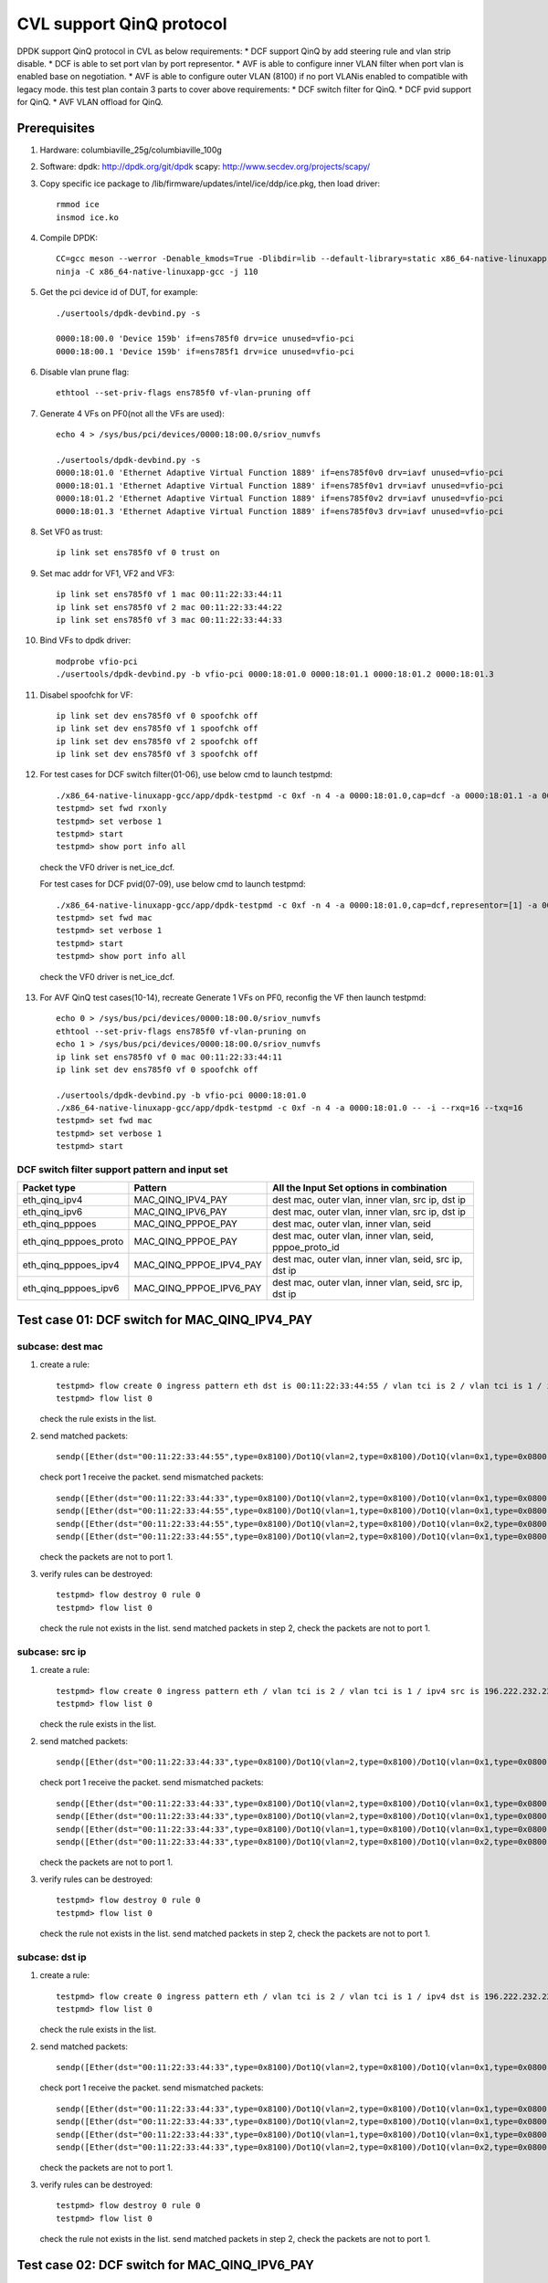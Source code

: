 .. Copyright (c) <2021>, Intel Corporation
   All rights reserved.

   Redistribution and use in source and binary forms, with or without
   modification, are permitted provided that the following conditions
   are met:

   - Redistributions of source code must retain the above copyright
     notice, this list of conditions and the following disclaimer.

   - Redistributions in binary form must reproduce the above copyright
     notice, this list of conditions and the following disclaimer in
     the documentation and/or other materials provided with the
     distribution.

   - Neither the name of Intel Corporation nor the names of its
     contributors may be used to endorse or promote products derived
     from this software without specific prior written permission.

   THIS SOFTWARE IS PROVIDED BY THE COPYRIGHT HOLDERS AND CONTRIBUTORS
   "AS IS" AND ANY EXPRESS OR IMPLIED WARRANTIES, INCLUDING, BUT NOT
   LIMITED TO, THE IMPLIED WARRANTIES OF MERCHANTABILITY AND FITNESS
   FOR A PARTICULAR PURPOSE ARE DISCLAIMED. IN NO EVENT SHALL THE
   COPYRIGHT OWNER OR CONTRIBUTORS BE LIABLE FOR ANY DIRECT, INDIRECT,
   INCIDENTAL, SPECIAL, EXEMPLARY, OR CONSEQUENTIAL DAMAGES
   (INCLUDING, BUT NOT LIMITED TO, PROCUREMENT OF SUBSTITUTE GOODS OR
   SERVICES; LOSS OF USE, DATA, OR PROFITS; OR BUSINESS INTERRUPTION)
   HOWEVER CAUSED AND ON ANY THEORY OF LIABILITY, WHETHER IN CONTRACT,
   STRICT LIABILITY, OR TORT (INCLUDING NEGLIGENCE OR OTHERWISE)
   ARISING IN ANY WAY OUT OF THE USE OF THIS SOFTWARE, EVEN IF ADVISED
   OF THE POSSIBILITY OF SUCH DAMAGE.

=========================
CVL support QinQ protocol
=========================
DPDK support QinQ protocol in CVL as below requirements:
* DCF support QinQ by add steering rule and vlan strip disable.
* DCF is able to set port vlan by port representor.
* AVF is able to configure inner VLAN filter when port vlan is enabled base on negotiation.
* AVF is able to configure outer VLAN (8100) if no port VLANis enabled to compatible with legacy mode.
this test plan contain 3 parts to cover above requirements:
* DCF switch filter for QinQ.
* DCF pvid support for QinQ.
* AVF VLAN offload for QinQ.


Prerequisites
=============
1. Hardware:
   columbiaville_25g/columbiaville_100g

2. Software:
   dpdk: http://dpdk.org/git/dpdk
   scapy: http://www.secdev.org/projects/scapy/

3. Copy specific ice package to /lib/firmware/updates/intel/ice/ddp/ice.pkg,
   then load driver::

    rmmod ice
    insmod ice.ko

4. Compile DPDK::

    CC=gcc meson --werror -Denable_kmods=True -Dlibdir=lib --default-library=static x86_64-native-linuxapp-gcc
    ninja -C x86_64-native-linuxapp-gcc -j 110

5. Get the pci device id of DUT, for example::

    ./usertools/dpdk-devbind.py -s

    0000:18:00.0 'Device 159b' if=ens785f0 drv=ice unused=vfio-pci
    0000:18:00.1 'Device 159b' if=ens785f1 drv=ice unused=vfio-pci

6. Disable vlan prune flag::

    ethtool --set-priv-flags ens785f0 vf-vlan-pruning off

7. Generate 4 VFs on PF0(not all the VFs are used)::

    echo 4 > /sys/bus/pci/devices/0000:18:00.0/sriov_numvfs

    ./usertools/dpdk-devbind.py -s
    0000:18:01.0 'Ethernet Adaptive Virtual Function 1889' if=ens785f0v0 drv=iavf unused=vfio-pci
    0000:18:01.1 'Ethernet Adaptive Virtual Function 1889' if=ens785f0v1 drv=iavf unused=vfio-pci
    0000:18:01.2 'Ethernet Adaptive Virtual Function 1889' if=ens785f0v2 drv=iavf unused=vfio-pci
    0000:18:01.3 'Ethernet Adaptive Virtual Function 1889' if=ens785f0v3 drv=iavf unused=vfio-pci

8. Set VF0 as trust::

    ip link set ens785f0 vf 0 trust on

9. Set mac addr for VF1, VF2 and VF3::

    ip link set ens785f0 vf 1 mac 00:11:22:33:44:11
    ip link set ens785f0 vf 2 mac 00:11:22:33:44:22
    ip link set ens785f0 vf 3 mac 00:11:22:33:44:33

10. Bind VFs to dpdk driver::

     modprobe vfio-pci
     ./usertools/dpdk-devbind.py -b vfio-pci 0000:18:01.0 0000:18:01.1 0000:18:01.2 0000:18:01.3

11. Disabel spoofchk for VF::

     ip link set dev ens785f0 vf 0 spoofchk off
     ip link set dev ens785f0 vf 1 spoofchk off
     ip link set dev ens785f0 vf 2 spoofchk off
     ip link set dev ens785f0 vf 3 spoofchk off

12. For test cases for DCF switch filter(01-06), use below cmd to launch testpmd::

     ./x86_64-native-linuxapp-gcc/app/dpdk-testpmd -c 0xf -n 4 -a 0000:18:01.0,cap=dcf -a 0000:18:01.1 -a 0000:18:01.2 -a 0000:18:01.3 -- -i
     testpmd> set fwd rxonly
     testpmd> set verbose 1
     testpmd> start
     testpmd> show port info all

   check the VF0 driver is net_ice_dcf.

   For test cases for DCF pvid(07-09), use below cmd to launch testpmd::

    ./x86_64-native-linuxapp-gcc/app/dpdk-testpmd -c 0xf -n 4 -a 0000:18:01.0,cap=dcf,representor=[1] -a 0000:18:01.1 -a 0000:18:01.2 -a 0000:18:01.3 -- -i
    testpmd> set fwd mac
    testpmd> set verbose 1
    testpmd> start
    testpmd> show port info all

   check the VF0 driver is net_ice_dcf.

13. For AVF QinQ test cases(10-14), recreate Generate 1 VFs on PF0, reconfig the VF then launch testpmd::

     echo 0 > /sys/bus/pci/devices/0000:18:00.0/sriov_numvfs
     ethtool --set-priv-flags ens785f0 vf-vlan-pruning on
     echo 1 > /sys/bus/pci/devices/0000:18:00.0/sriov_numvfs
     ip link set ens785f0 vf 0 mac 00:11:22:33:44:11
     ip link set dev ens785f0 vf 0 spoofchk off

     ./usertools/dpdk-devbind.py -b vfio-pci 0000:18:01.0
     ./x86_64-native-linuxapp-gcc/app/dpdk-testpmd -c 0xf -n 4 -a 0000:18:01.0 -- -i --rxq=16 --txq=16
     testpmd> set fwd mac
     testpmd> set verbose 1
     testpmd> start

DCF switch filter support pattern and input set
-----------------------------------------------
.. table::

    +------------------------+--------------------------+---------------------------------------------------------+
    | Packet type            | Pattern                  | All the Input Set options in combination                |
    +========================+==========================+=========================================================+
    | eth_qinq_ipv4          | MAC_QINQ_IPV4_PAY        | dest mac, outer vlan, inner vlan, src ip, dst ip        |
    +------------------------+--------------------------+---------------------------------------------------------+
    | eth_qinq_ipv6          | MAC_QINQ_IPV6_PAY        | dest mac, outer vlan, inner vlan, src ip, dst ip        |
    +------------------------+--------------------------+---------------------------------------------------------+
    | eth_qinq_pppoes        | MAC_QINQ_PPPOE_PAY       | dest mac, outer vlan, inner vlan, seid                  |
    +------------------------+--------------------------+---------------------------------------------------------+
    | eth_qinq_pppoes_proto  | MAC_QINQ_PPPOE_PAY       | dest mac, outer vlan, inner vlan, seid, pppoe_proto_id  |
    +------------------------+--------------------------+---------------------------------------------------------+
    | eth_qinq_pppoes_ipv4   | MAC_QINQ_PPPOE_IPV4_PAY  | dest mac, outer vlan, inner vlan, seid, src ip, dst ip  |
    +------------------------+--------------------------+---------------------------------------------------------+
    | eth_qinq_pppoes_ipv6   | MAC_QINQ_PPPOE_IPV6_PAY  | dest mac, outer vlan, inner vlan, seid, src ip, dst ip  |
    +------------------------+--------------------------+---------------------------------------------------------+


Test case 01: DCF switch for MAC_QINQ_IPV4_PAY
==============================================
subcase: dest mac
-----------------
1. create a rule::

    testpmd> flow create 0 ingress pattern eth dst is 00:11:22:33:44:55 / vlan tci is 2 / vlan tci is 1 / ipv4 / end actions vf id 1 / end
    testpmd> flow list 0

   check the rule exists in the list.

2. send matched packets::

    sendp([Ether(dst="00:11:22:33:44:55",type=0x8100)/Dot1Q(vlan=2,type=0x8100)/Dot1Q(vlan=0x1,type=0x0800)/IP()/("X"*480)], iface="ens786f0")

   check port 1 receive the packet.
   send mismatched packets::

    sendp([Ether(dst="00:11:22:33:44:33",type=0x8100)/Dot1Q(vlan=2,type=0x8100)/Dot1Q(vlan=0x1,type=0x0800)/IP()/("X"*480)], iface="ens786f0")
    sendp([Ether(dst="00:11:22:33:44:55",type=0x8100)/Dot1Q(vlan=1,type=0x8100)/Dot1Q(vlan=0x1,type=0x0800)/IP()/("X"*480)], iface="ens786f0")
    sendp([Ether(dst="00:11:22:33:44:55",type=0x8100)/Dot1Q(vlan=2,type=0x8100)/Dot1Q(vlan=0x2,type=0x0800)/IP()/("X"*480)], iface="ens786f0")
    sendp([Ether(dst="00:11:22:33:44:55",type=0x8100)/Dot1Q(vlan=2,type=0x8100)/Dot1Q(vlan=0x1,type=0x0800)/IPv6()/("X"*480)], iface="ens786f0")

   check the packets are not to port 1.

3. verify rules can be destroyed::

    testpmd> flow destroy 0 rule 0
    testpmd> flow list 0

   check the rule not exists in the list.
   send matched packets in step 2, check the packets are not to port 1.

subcase: src ip
---------------
1. create a rule::

    testpmd> flow create 0 ingress pattern eth / vlan tci is 2 / vlan tci is 1 / ipv4 src is 196.222.232.221 / end actions vf id 1 / end
    testpmd> flow list 0

   check the rule exists in the list.

2. send matched packets::

    sendp([Ether(dst="00:11:22:33:44:33",type=0x8100)/Dot1Q(vlan=2,type=0x8100)/Dot1Q(vlan=0x1,type=0x0800)/IP(src="196.222.232.221")/("X"*480)], iface="ens786f0")

   check port 1 receive the packet.
   send mismatched packets::

    sendp([Ether(dst="00:11:22:33:44:33",type=0x8100)/Dot1Q(vlan=2,type=0x8100)/Dot1Q(vlan=0x1,type=0x0800)/IP(src="196.222.232.222")/("X"*480)], iface="ens786f0")
    sendp([Ether(dst="00:11:22:33:44:33",type=0x8100)/Dot1Q(vlan=2,type=0x8100)/Dot1Q(vlan=0x1,type=0x0800)/IP(dst="196.222.232.221")/("X"*480)], iface="ens786f0")
    sendp([Ether(dst="00:11:22:33:44:33",type=0x8100)/Dot1Q(vlan=1,type=0x8100)/Dot1Q(vlan=0x1,type=0x0800)/IP(src="196.222.232.221")/("X"*480)], iface="ens786f0")
    sendp([Ether(dst="00:11:22:33:44:33",type=0x8100)/Dot1Q(vlan=2,type=0x8100)/Dot1Q(vlan=0x2,type=0x0800)/IP(src="196.222.232.221")/("X"*480)], iface="ens786f0")

   check the packets are not to port 1.

3. verify rules can be destroyed::

    testpmd> flow destroy 0 rule 0
    testpmd> flow list 0

   check the rule not exists in the list.
   send matched packets in step 2, check the packets are not to port 1.

subcase: dst ip
---------------
1. create a rule::

    testpmd> flow create 0 ingress pattern eth / vlan tci is 2 / vlan tci is 1 / ipv4 dst is 196.222.232.221 / end actions vf id 1 / end
    testpmd> flow list 0

   check the rule exists in the list.

2. send matched packets::

    sendp([Ether(dst="00:11:22:33:44:33",type=0x8100)/Dot1Q(vlan=2,type=0x8100)/Dot1Q(vlan=0x1,type=0x0800)/IP(dst="196.222.232.221")/("X"*480)], iface="ens786f0")

   check port 1 receive the packet.
   send mismatched packets::

    sendp([Ether(dst="00:11:22:33:44:33",type=0x8100)/Dot1Q(vlan=2,type=0x8100)/Dot1Q(vlan=0x1,type=0x0800)/IP(dst="196.222.232.222")/("X"*480)], iface="ens786f0")
    sendp([Ether(dst="00:11:22:33:44:33",type=0x8100)/Dot1Q(vlan=2,type=0x8100)/Dot1Q(vlan=0x1,type=0x0800)/IP(src="196.222.232.221")/("X"*480)], iface="ens786f0")
    sendp([Ether(dst="00:11:22:33:44:33",type=0x8100)/Dot1Q(vlan=1,type=0x8100)/Dot1Q(vlan=0x1,type=0x0800)/IP(dst="196.222.232.221")/("X"*480)], iface="ens786f0")
    sendp([Ether(dst="00:11:22:33:44:33",type=0x8100)/Dot1Q(vlan=2,type=0x8100)/Dot1Q(vlan=0x2,type=0x0800)/IP(dst="196.222.232.221")/("X"*480)], iface="ens786f0")

   check the packets are not to port 1.

3. verify rules can be destroyed::

    testpmd> flow destroy 0 rule 0
    testpmd> flow list 0

   check the rule not exists in the list.
   send matched packets in step 2, check the packets are not to port 1.


Test case 02: DCF switch for MAC_QINQ_IPV6_PAY
==============================================
subcase: dest mac
-----------------
1. create a rule::

    testpmd> flow create 0 ingress pattern eth dst is 00:11:22:33:44:55 / vlan tci is 2 / vlan tci is 1 / ipv6 / end actions vf id 1 / end
    testpmd> flow list 0

   check the rule exists in the list.

2. send matched packets::

    sendp([Ether(dst="00:11:22:33:44:55",type=0x8100)/Dot1Q(vlan=2,type=0x8100)/Dot1Q(vlan=0x1,type=0x0800)/IPv6()/("X"*480)], iface="ens786f0")

   check port 1 receive the packet.
   send mismatched packets::

    sendp([Ether(dst="00:11:22:33:44:33",type=0x8100)/Dot1Q(vlan=2,type=0x8100)/Dot1Q(vlan=0x1,type=0x0800)/IPv6()/("X"*480)], iface="ens786f0")
    sendp([Ether(dst="00:11:22:33:44:55",type=0x8100)/Dot1Q(vlan=1,type=0x8100)/Dot1Q(vlan=0x1,type=0x0800)/IPv6()/("X"*480)], iface="ens786f0")
    sendp([Ether(dst="00:11:22:33:44:55",type=0x8100)/Dot1Q(vlan=2,type=0x8100)/Dot1Q(vlan=0x2,type=0x0800)/IPv6()/("X"*480)], iface="ens786f0")
    sendp([Ether(dst="00:11:22:33:44:55",type=0x8100)/Dot1Q(vlan=2,type=0x8100)/Dot1Q(vlan=0x1,type=0x0800)/IP()/("X"*480)], iface="ens786f0")

   check the packets are not to port 1.

3. verify rules can be destroyed::

    testpmd> flow destroy 0 rule 0
    testpmd> flow list 0

   check the rule not exists in the list.
   send matched packets in step 2, check the packets are not to port 1.

subcase: src ip
---------------
1. create a rule::

    testpmd> flow create 0 ingress pattern eth / vlan tci is 2 / vlan tci is 1 / ipv6 src is 1111:2222:3333:4444:5555:6666:7777:8888 / end actions vf id 1 / end
    testpmd> flow list 0

   check the rule exists in the list.

2. send matched packets::

    sendp([Ether(dst="00:11:22:33:44:33",type=0x8100)/Dot1Q(vlan=2,type=0x8100)/Dot1Q(vlan=0x1,type=0x86DD)/IPv6(src="1111:2222:3333:4444:5555:6666:7777:8888")/("X"*480)], iface="ens786f0")

   check port 1 receive the packet.
   send mismatched packets::

    sendp([Ether(dst="00:11:22:33:44:33",type=0x8100)/Dot1Q(vlan=2,type=0x8100)/Dot1Q(vlan=0x1,type=0x86DD)/IPv6(src="1111:2222:3333:4444:5555:6666:7777:9999")/("X"*480)], iface="ens786f0")
    sendp([Ether(dst="00:11:22:33:44:33",type=0x8100)/Dot1Q(vlan=2,type=0x8100)/Dot1Q(vlan=0x1,type=0x86DD)/IPv6(dst="1111:2222:3333:4444:5555:6666:7777:8888")/("X"*480)], iface="ens786f0")
    sendp([Ether(dst="00:11:22:33:44:33",type=0x8100)/Dot1Q(vlan=1,type=0x8100)/Dot1Q(vlan=0x1,type=0x86DD)/IPv6(src="1111:2222:3333:4444:5555:6666:7777:8888")/("X"*480)], iface="ens786f0")
    sendp([Ether(dst="00:11:22:33:44:33",type=0x8100)/Dot1Q(vlan=2,type=0x8100)/Dot1Q(vlan=0x2,type=0x86DD)/IPv6(src="1111:2222:3333:4444:5555:6666:7777:8888")/("X"*480)], iface="ens786f0")

   check the packets are not to port 1.

3. verify rules can be destroyed::

    testpmd> flow destroy 0 rule 0
    testpmd> flow list 0

   check the rule not exists in the list.
   send matched packets in step 2, check the packets are not to port 1.

subcase: dst ip
---------------
1. create a rule::

    testpmd> flow create 0 ingress pattern eth / vlan tci is 2 / vlan tci is 1 / ipv6 dst is 1111:2222:3333:4444:5555:6666:7777:8888 / end actions vf id 1 / end
    testpmd> flow list 0

   check the rule exists in the list.

2. send matched packets::

    sendp([Ether(dst="00:11:22:33:44:33",type=0x8100)/Dot1Q(vlan=2,type=0x8100)/Dot1Q(vlan=0x1,type=0x86DD)/IPv6(dst="1111:2222:3333:4444:5555:6666:7777:8888")/("X"*480)], iface="ens786f0")

   check port 1 receive the packet.
   send mismatched packets::

    sendp([Ether(dst="00:11:22:33:44:33",type=0x8100)/Dot1Q(vlan=2,type=0x8100)/Dot1Q(vlan=0x1,type=0x86DD)/IPv6(dst="1111:2222:3333:4444:5555:6666:7777:9999")/("X"*480)], iface="ens786f0")
    sendp([Ether(dst="00:11:22:33:44:33",type=0x8100)/Dot1Q(vlan=2,type=0x8100)/Dot1Q(vlan=0x1,type=0x86DD)/IPv6(src="1111:2222:3333:4444:5555:6666:7777:8888")/("X"*480)], iface="ens786f0")
    sendp([Ether(dst="00:11:22:33:44:33",type=0x8100)/Dot1Q(vlan=1,type=0x8100)/Dot1Q(vlan=0x1,type=0x86DD)/IPv6(dst="1111:2222:3333:4444:5555:6666:7777:8888")/("X"*480)], iface="ens786f0")
    sendp([Ether(dst="00:11:22:33:44:33",type=0x8100)/Dot1Q(vlan=2,type=0x8100)/Dot1Q(vlan=0x2,type=0x86DD)/IPv6(dst="1111:2222:3333:4444:5555:6666:7777:8888")/("X"*480)], iface="ens786f0")

   check the packets are not to port 1.

3. verify rules can be destroyed::

    testpmd> flow destroy 0 rule 0
    testpmd> flow list 0

   check the rule not exists in the list.
   send matched packets in step 2, check the packets are not to port 1.


Test case 03: DCF switch for MAC_QINQ_PPPOE_PAY
===============================================

1. create a rule::

    testpmd> flow create 0 ingress pattern eth dst is 00:11:22:33:44:55 / vlan tci is 2 / vlan tci is 1 / pppoes seid is 1 / end actions vf id 1 / end
    testpmd> flow list 0

   check the rule exists in the list.

2. send matched packets::

    sendp([Ether(dst="00:11:22:33:44:55",type=0x8100)/Dot1Q(vlan=2,type=0x8100)/Dot1Q(vlan=1,type=0x8864)/PPPoE(sessionid=0x1)/PPP(proto=0x57)/IPv6()/("X"*480)], iface="ens786f0")
    sendp([Ether(dst="00:11:22:33:44:55",type=0x8100)/Dot1Q(vlan=2,type=0x8100)/Dot1Q(vlan=1,type=0x8864)/PPPoE(sessionid=0x1)/PPP(proto=0x21)/IP()/("X"*480)], iface="ens786f0")

   check port 1 receive the packet.
   send mismatched packets::

    sendp([Ether(dst="00:11:22:33:44:55",type=0x8100)/Dot1Q(vlan=2,type=0x8100)/Dot1Q(vlan=1,type=0x8864)/PPPoE(sessionid=0x2)/PPP(proto=0x57)/IPv6()/("X"*480)], iface="ens786f0")
    sendp([Ether(dst="00:11:22:33:44:55",type=0x8100)/Dot1Q(vlan=1,type=0x8100)/Dot1Q(vlan=1,type=0x8864)/PPPoE(sessionid=0x1)/PPP(proto=0x57)/IPv6()/("X"*480)], iface="ens786f0")
    sendp([Ether(dst="00:11:22:33:44:55",type=0x8100)/Dot1Q(vlan=2,type=0x8100)/Dot1Q(vlan=2,type=0x8864)/PPPoE(sessionid=0x1)/PPP(proto=0x57)/IPv6()/("X"*480)], iface="ens786f0")
    sendp([Ether(dst="00:11:22:33:44:33",type=0x8100)/Dot1Q(vlan=2,type=0x8100)/Dot1Q(vlan=1,type=0x8864)/PPPoE(sessionid=0x1)/PPP(proto=0x57)/IPv6()/("X"*480)], iface="ens786f0")
    sendp([Ether(dst="00:11:22:33:44:55",type=0x8100)/Dot1Q(vlan=2,type=0x8100)/Dot1Q(vlan=1,type=0x8864)/PPPoE(sessionid=0x2)/PPP(proto=0x21)/IP()/("X"*480)], iface="ens786f0")
    sendp([Ether(dst="00:11:22:33:44:55",type=0x8100)/Dot1Q(vlan=1,type=0x8100)/Dot1Q(vlan=1,type=0x8864)/PPPoE(sessionid=0x1)/PPP(proto=0x21)/IP()/("X"*480)], iface="ens786f0")
    sendp([Ether(dst="00:11:22:33:44:55",type=0x8100)/Dot1Q(vlan=2,type=0x8100)/Dot1Q(vlan=2,type=0x8864)/PPPoE(sessionid=0x1)/PPP(proto=0x21)/IP()/("X"*480)], iface="ens786f0")
    sendp([Ether(dst="00:11:22:33:44:33",type=0x8100)/Dot1Q(vlan=2,type=0x8100)/Dot1Q(vlan=1,type=0x8864)/PPPoE(sessionid=0x1)/PPP(proto=0x21)/IP()/("X"*480)], iface="ens786f0")

   check the packets are not to port 1.

3. verify rules can be destroyed::

    testpmd> flow destroy 0 rule 0
    testpmd> flow list 0

   check the rule not exists in the list.
   send matched packets in step 2, check the packets are not to port 1.


Test case 04: DCF switch for MAC_QINQ_PPPOE_PAY_Proto
=====================================================

1. create a rule::

    testpmd> flow create 0 ingress pattern eth dst is 00:11:22:33:44:55 / vlan tci is 2 / vlan tci is 1 / pppoes seid is 1 / pppoe_proto_id is 0x0057 / end actions vf id 1 / end
    testpmd> flow list 0

   check the rule exists in the list.

2. send matched packets::

    sendp([Ether(dst="00:11:22:33:44:55",type=0x8100)/Dot1Q(vlan=2,type=0x8100)/Dot1Q(vlan=1,type=0x8864)/PPPoE(sessionid=0x1)/PPP(proto=0x57)/IPv6()/("X"*480)], iface="ens786f0")

   check port 1 receive the packet.
   send mismatched packets::

    sendp([Ether(dst="00:11:22:33:44:55",type=0x8100)/Dot1Q(vlan=2,type=0x8100)/Dot1Q(vlan=1,type=0x8864)/PPPoE(sessionid=0x2)/PPP(proto=0x57)/IPv6()/("X"*480)], iface="ens786f0")
    sendp([Ether(dst="00:11:22:33:44:55",type=0x8100)/Dot1Q(vlan=2,type=0x8100)/Dot1Q(vlan=1,type=0x8864)/PPPoE(sessionid=0x1)/PPP(proto=0x21)/IP()/("X"*480)], iface="ens786f0")
    sendp([Ether(dst="00:11:22:33:44:55",type=0x8100)/Dot1Q(vlan=1,type=0x8100)/Dot1Q(vlan=1,type=0x8864)/PPPoE(sessionid=0x1)/PPP(proto=0x57)/IPv6()/("X"*480)], iface="ens786f0")
    sendp([Ether(dst="00:11:22:33:44:55",type=0x8100)/Dot1Q(vlan=2,type=0x8100)/Dot1Q(vlan=2,type=0x8864)/PPPoE(sessionid=0x1)/PPP(proto=0x57)/IPv6()/("X"*480)], iface="ens786f0")
    sendp([Ether(dst="00:11:22:33:44:33",type=0x8100)/Dot1Q(vlan=2,type=0x8100)/Dot1Q(vlan=1,type=0x8864)/PPPoE(sessionid=0x1)/PPP(proto=0x57)/IPv6()/("X"*480)], iface="ens786f0")

   check the packets are not to port 1.

3. verify rules can be destroyed::

    testpmd> flow destroy 0 rule 0
    testpmd> flow list 0

   check the rule not exists in the list.
   send matched packets in step 2, check the packets are not to port 1.


Test case 05: DCF switch for MAC_QINQ_PPPOE_IPV4
================================================
subcase: dest mac
-----------------
1. create a rule::

    testpmd> flow create 0 ingress pattern eth dst is 00:11:22:33:44:55 / vlan tci is 2 / vlan tci is 1 / pppoes seid is 1 / ipv4 / end actions vf id 1 / end
    testpmd> flow list 0

   check the rule exists in the list.

2. send matched packets::

    sendp([Ether(dst="00:11:22:33:44:55",type=0x8100)/Dot1Q(vlan=2,type=0x8100)/Dot1Q(vlan=0x1,type=0x8864)/PPPoE(sessionid=0x1)/PPP(proto=0x21)/IP()/UDP(dport=23)/("X"*480)], iface="ens786f0")

   check port 1 receive the packet.
   send mismatched packets::

    sendp([Ether(dst="00:11:22:33:44:55",type=0x8100)/Dot1Q(vlan=2,type=0x8100)/Dot1Q(vlan=0x1,type=0x8864)/PPPoE(sessionid=0x2)/PPP(proto=0x21)/IP()/UDP(dport=23)/("X"*480)], iface="ens786f0")
    sendp([Ether(dst="00:11:22:33:44:55",type=0x8100)/Dot1Q(vlan=1,type=0x8100)/Dot1Q(vlan=0x1,type=0x8864)/PPPoE(sessionid=0x1)/PPP(proto=0x21)/IP()/UDP(dport=23)/("X"*480)], iface="ens786f0")
    sendp([Ether(dst="00:11:22:33:44:55",type=0x8100)/Dot1Q(vlan=2,type=0x8100)/Dot1Q(vlan=0x2,type=0x8864)/PPPoE(sessionid=0x1)/PPP(proto=0x21)/IP()/UDP(dport=23)/("X"*480)], iface="ens786f0")
    sendp([Ether(dst="00:11:22:33:44:55",type=0x8100)/Dot1Q(vlan=2,type=0x8100)/Dot1Q(vlan=0x1,type=0x8864)/PPPoE(sessionid=0x1)/PPP(proto=0x21)/IPv6()/UDP(dport=23)/("X"*480)], iface="ens786f0")
    sendp([Ether(dst="00:11:22:33:44:33",type=0x8100)/Dot1Q(vlan=2,type=0x8100)/Dot1Q(vlan=0x1,type=0x8864)/PPPoE(sessionid=0x1)/PPP(proto=0x21)/IP()/UDP(dport=23)/("X"*480)], iface="ens786f0")

   check the packets are not to port 1.

3. verify rules can be destroyed::

    testpmd> flow destroy 0 rule 0
    testpmd> flow list 0

   check the rule not exists in the list.
   send matched packets in step 2, check the packets are not to port 1.

subcase: src ip
---------------
1. create a rule::

    testpmd> flow create 0 ingress pattern eth / vlan tci is 2 / vlan tci is 1 / pppoes seid is 1 / ipv4 src is 196.222.232.221 / end actions vf id 1 / end
    testpmd> flow list 0

   check the rule exists in the list.

2. send matched packets::

    sendp([Ether(dst="00:11:22:33:44:33",type=0x8100)/Dot1Q(vlan=2,type=0x8100)/Dot1Q(vlan=0x1,type=0x8864)/PPPoE(sessionid=0x1)/PPP(proto=0x21)/IP(src="196.222.232.221")/UDP(dport=23)/("X"*480)], iface="ens786f0")

   check port 1 receive the packet.
   send mismatched packets::

    sendp([Ether(dst="00:11:22:33:44:33",type=0x8100)/Dot1Q(vlan=2,type=0x8100)/Dot1Q(vlan=0x1,type=0x8864)/PPPoE(sessionid=0x1)/PPP(proto=0x21)/IP(src="196.222.232.222")/UDP(dport=23)/("X"*480)], iface="ens786f0")
    sendp([Ether(dst="00:11:22:33:44:33",type=0x8100)/Dot1Q(vlan=2,type=0x8100)/Dot1Q(vlan=0x1,type=0x8864)/PPPoE(sessionid=0x1)/PPP(proto=0x21)/IP(dst="196.222.232.221")/UDP(dport=23)/("X"*480)], iface="ens786f0")
    sendp([Ether(dst="00:11:22:33:44:33",type=0x8100)/Dot1Q(vlan=2,type=0x8100)/Dot1Q(vlan=0x1,type=0x8864)/PPPoE(sessionid=0x2)/PPP(proto=0x21)/IP(src="196.222.232.221")/UDP(dport=23)/("X"*480)], iface="ens786f0")
    sendp([Ether(dst="00:11:22:33:44:33",type=0x8100)/Dot1Q(vlan=1,type=0x8100)/Dot1Q(vlan=0x1,type=0x8864)/PPPoE(sessionid=0x1)/PPP(proto=0x21)/IP(src="196.222.232.221")/UDP(dport=23)/("X"*480)], iface="ens786f0")
    sendp([Ether(dst="00:11:22:33:44:33",type=0x8100)/Dot1Q(vlan=2,type=0x8100)/Dot1Q(vlan=0x2,type=0x8864)/PPPoE(sessionid=0x1)/PPP(proto=0x21)/IP(src="196.222.232.221")/UDP(dport=23)/("X"*480)], iface="ens786f0")

   check the packets are not to port 1.

3. verify rules can be destroyed::

    testpmd> flow destroy 0 rule 0
    testpmd> flow list 0

   check the rule not exists in the list.
   send matched packets in step 2, check the packets are not to port 1.

subcase: dst ip
---------------
1. create a rule::

    testpmd> flow create 0 ingress pattern eth / vlan tci is 2 / vlan tci is 1 / pppoes seid is 1 / ipv4 dst is 196.222.232.221 / end actions vf id 1 / end
    testpmd> flow list 0

   check the rule exists in the list.

2. send matched packets::

    sendp([Ether(dst="00:11:22:33:44:33",type=0x8100)/Dot1Q(vlan=2,type=0x8100)/Dot1Q(vlan=0x1,type=0x8864)/PPPoE(sessionid=0x1)/PPP(proto=0x21)/IP(dst="196.222.232.221")/UDP(dport=23)/("X"*480)], iface="ens786f0")

   check port 1 receive the packet.
   send mismatched packets::

    sendp([Ether(dst="00:11:22:33:44:33",type=0x8100)/Dot1Q(vlan=2,type=0x8100)/Dot1Q(vlan=0x1,type=0x8864)/PPPoE(sessionid=0x1)/PPP(proto=0x21)/IP(dst="196.222.232.222")/UDP(dport=23)/("X"*480)], iface="ens786f0")
    sendp([Ether(dst="00:11:22:33:44:33",type=0x8100)/Dot1Q(vlan=2,type=0x8100)/Dot1Q(vlan=0x1,type=0x8864)/PPPoE(sessionid=0x1)/PPP(proto=0x21)/IP(src="196.222.232.221")/UDP(dport=23)/("X"*480)], iface="ens786f0")
    sendp([Ether(dst="00:11:22:33:44:33",type=0x8100)/Dot1Q(vlan=2,type=0x8100)/Dot1Q(vlan=0x1,type=0x8864)/PPPoE(sessionid=0x2)/PPP(proto=0x21)/IP(dst="196.222.232.221")/UDP(dport=23)/("X"*480)], iface="ens786f0")
    sendp([Ether(dst="00:11:22:33:44:33",type=0x8100)/Dot1Q(vlan=1,type=0x8100)/Dot1Q(vlan=0x1,type=0x8864)/PPPoE(sessionid=0x1)/PPP(proto=0x21)/IP(dst="196.222.232.221")/UDP(dport=23)/("X"*480)], iface="ens786f0")
    sendp([Ether(dst="00:11:22:33:44:33",type=0x8100)/Dot1Q(vlan=2,type=0x8100)/Dot1Q(vlan=0x2,type=0x8864)/PPPoE(sessionid=0x1)/PPP(proto=0x21)/IP(dst="196.222.232.221")/UDP(dport=23)/("X"*480)], iface="ens786f0")

   check the packets are not to port 1.

3. verify rules can be destroyed::

    testpmd> flow destroy 0 rule 0
    testpmd> flow list 0

   check the rule not exists in the list.
   send matched packets in step 2, check the packets are not to port 1.


Test case 06: DCF switch for MAC_QINQ_PPPOE_IPV6
================================================
subcase: dest mac
-----------------
1. create a rule::

    testpmd> flow create 0 ingress pattern eth dst is 00:11:22:33:44:55 / vlan tci is 2 / vlan tci is 1 / pppoes seid is 1 / ipv6 / end actions vf id 1 / end
    testpmd> flow list 0

   check the rule exists in the list.

2. send matched packets::

    sendp([Ether(dst="00:11:22:33:44:55",type=0x8100)/Dot1Q(vlan=2,type=0x8100)/Dot1Q(vlan=0x1,type=0x8864)/PPPoE(sessionid=0x1)/PPP(proto=0x57)/IPv6()/UDP(dport=23)/("X"*480)], iface="ens786f0")

   check port 1 receive the packet.
   send mismatched packets::

    sendp([Ether(dst="00:11:22:33:44:55",type=0x8100)/Dot1Q(vlan=2,type=0x8100)/Dot1Q(vlan=0x1,type=0x8864)/PPPoE(sessionid=0x2)/PPP(proto=0x57)/IPv6()/UDP(dport=23)/("X"*480)], iface="ens786f0")
    sendp([Ether(dst="00:11:22:33:44:55",type=0x8100)/Dot1Q(vlan=1,type=0x8100)/Dot1Q(vlan=0x1,type=0x8864)/PPPoE(sessionid=0x1)/PPP(proto=0x57)/IPv6()/UDP(dport=23)/("X"*480)], iface="ens786f0")
    sendp([Ether(dst="00:11:22:33:44:55",type=0x8100)/Dot1Q(vlan=2,type=0x8100)/Dot1Q(vlan=0x2,type=0x8864)/PPPoE(sessionid=0x1)/PPP(proto=0x57)/IPv6()/UDP(dport=23)/("X"*480)], iface="ens786f0")
    sendp([Ether(dst="00:11:22:33:44:55",type=0x8100)/Dot1Q(vlan=2,type=0x8100)/Dot1Q(vlan=0x1,type=0x8864)/PPPoE(sessionid=0x1)/PPP(proto=0x57)/IP()/UDP(dport=23)/("X"*480)], iface="ens786f0")
    sendp([Ether(dst="00:11:22:33:44:33",type=0x8100)/Dot1Q(vlan=2,type=0x8100)/Dot1Q(vlan=0x1,type=0x8864)/PPPoE(sessionid=0x1)/PPP(proto=0x57)/IPv6()/UDP(dport=23)/("X"*480)], iface="ens786f0")

   check the packets are not to port 1.

3. verify rules can be destroyed::

    testpmd> flow destroy 0 rule 0
    testpmd> flow list 0

   check the rule not exists in the list.
   send matched packets in step 2, check the packets are not to port 1.

subcase: src ip
---------------
1. create a rule::

    testpmd> flow create 0 ingress pattern eth / vlan tci is 2 / vlan tci is 1 / pppoes seid is 1 / ipv6 src is 1111:2222:3333:4444:5555:6666:7777:8888 / end actions vf id 1 / end
    testpmd> flow list 0

   check the rule exists in the list.

2. send matched packets::

    sendp([Ether(dst="00:11:22:33:44:33",type=0x8100)/Dot1Q(vlan=2,type=0x8100)/Dot1Q(vlan=0x1,type=0x8864)/PPPoE(sessionid=0x1)/PPP(proto=0x57)/IPv6(src="1111:2222:3333:4444:5555:6666:7777:8888")/UDP(dport=23)/("X"*480)], iface="ens786f0")

   check port 1 receive the packet.
   send mismatched packets::

    sendp([Ether(dst="00:11:22:33:44:33",type=0x8100)/Dot1Q(vlan=2,type=0x8100)/Dot1Q(vlan=0x1,type=0x8864)/PPPoE(sessionid=0x1)/PPP(proto=0x57)/IPv6(src="1111:2222:3333:4444:5555:6666:7777:9999")/UDP(dport=23)/("X"*480)], iface="ens786f0")
    sendp([Ether(dst="00:11:22:33:44:33",type=0x8100)/Dot1Q(vlan=2,type=0x8100)/Dot1Q(vlan=0x1,type=0x8864)/PPPoE(sessionid=0x1)/PPP(proto=0x57)/IPv6(dst="1111:2222:3333:4444:5555:6666:7777:8888")/UDP(dport=23)/("X"*480)], iface="ens786f0")
    sendp([Ether(dst="00:11:22:33:44:33",type=0x8100)/Dot1Q(vlan=2,type=0x8100)/Dot1Q(vlan=0x1,type=0x8864)/PPPoE(sessionid=0x2)/PPP(proto=0x57)/IPv6(src="1111:2222:3333:4444:5555:6666:7777:8888")/UDP(dport=23)/("X"*480)], iface="ens786f0")
    sendp([Ether(dst="00:11:22:33:44:33",type=0x8100)/Dot1Q(vlan=1,type=0x8100)/Dot1Q(vlan=0x1,type=0x8864)/PPPoE(sessionid=0x1)/PPP(proto=0x57)/IPv6(src="1111:2222:3333:4444:5555:6666:7777:8888")/UDP(dport=23)/("X"*480)], iface="ens786f0")
    sendp([Ether(dst="00:11:22:33:44:33",type=0x8100)/Dot1Q(vlan=2,type=0x8100)/Dot1Q(vlan=0x2,type=0x8864)/PPPoE(sessionid=0x1)/PPP(proto=0x57)/IPv6(src="1111:2222:3333:4444:5555:6666:7777:8888")/UDP(dport=23)/("X"*480)], iface="ens786f0")

   check the packets are not to port 1.

3. verify rules can be destroyed::

    testpmd> flow destroy 0 rule 0
    testpmd> flow list 0

   check the rule not exists in the list.
   send matched packets in step 2, check the packets are not to port 1.

subcase: dst ip
---------------
1. create a rule::

    testpmd> flow create 0 ingress pattern eth / vlan tci is 2 / vlan tci is 1 / pppoes seid is 1 / ipv6 dst is 1111:2222:3333:4444:5555:6666:7777:8888 / end actions vf id 1 / end
    testpmd> flow list 0

   check the rule exists in the list.

2. send matched packets::

    sendp([Ether(dst="00:11:22:33:44:33",type=0x8100)/Dot1Q(vlan=2,type=0x8100)/Dot1Q(vlan=0x1,type=0x8864)/PPPoE(sessionid=0x1)/PPP(proto=0x57)/IPv6(dst="1111:2222:3333:4444:5555:6666:7777:8888")/UDP(dport=23)/("X"*480)], iface="ens786f0")

   check port 1 receive the packet.
   send mismatched packets::

    sendp([Ether(dst="00:11:22:33:44:33",type=0x8100)/Dot1Q(vlan=2,type=0x8100)/Dot1Q(vlan=0x1,type=0x8864)/PPPoE(sessionid=0x1)/PPP(proto=0x57)/IPv6(dst="1111:2222:3333:4444:5555:6666:7777:9999")/UDP(dport=23)/("X"*480)], iface="ens786f0")
    sendp([Ether(dst="00:11:22:33:44:33",type=0x8100)/Dot1Q(vlan=2,type=0x8100)/Dot1Q(vlan=0x1,type=0x8864)/PPPoE(sessionid=0x1)/PPP(proto=0x57)/IPv6(src="1111:2222:3333:4444:5555:6666:7777:8888")/UDP(dport=23)/("X"*480)], iface="ens786f0")
    sendp([Ether(dst="00:11:22:33:44:33",type=0x8100)/Dot1Q(vlan=2,type=0x8100)/Dot1Q(vlan=0x1,type=0x8864)/PPPoE(sessionid=0x2)/PPP(proto=0x57)/IPv6(dst="1111:2222:3333:4444:5555:6666:7777:8888")/UDP(dport=23)/("X"*480)], iface="ens786f0")
    sendp([Ether(dst="00:11:22:33:44:33",type=0x8100)/Dot1Q(vlan=1,type=0x8100)/Dot1Q(vlan=0x1,type=0x8864)/PPPoE(sessionid=0x1)/PPP(proto=0x57)/IPv6(dst="1111:2222:3333:4444:5555:6666:7777:8888")/UDP(dport=23)/("X"*480)], iface="ens786f0")
    sendp([Ether(dst="00:11:22:33:44:33",type=0x8100)/Dot1Q(vlan=2,type=0x8100)/Dot1Q(vlan=0x2,type=0x8864)/PPPoE(sessionid=0x1)/PPP(proto=0x57)/IPv6(dst="1111:2222:3333:4444:5555:6666:7777:8888")/UDP(dport=23)/("X"*480)], iface="ens786f0")

   check the packets are not to port 1.

3. verify rules can be destroyed::

    testpmd> flow destroy 0 rule 0
    testpmd> flow list 0

   check the rule not exists in the list.
   send matched packets in step 2, check the packets are not to port 1.


Test case 07: vlan strip when pvid enable
=========================================

1. enable vlan header stripping for VF1 by representor::

    testpmd> vlan set strip on 1

    Port 2: reset event

2. reset VF1(port 2)::

    testpmd> port stop 2
    testpmd> port reset 2
    testpmd> port start 2
    testpmd> start

3. tester send qinq pkt and single vlan pkt to VF1::

    sendp([Ether(dst="00:11:22:33:44:11",type=0x8100)/Dot1Q(vlan=1,type=0x8100)/Dot1Q(vlan=2,type=0x0800)/IP(src="196.222.232.221")/("X"*480)], iface="ens786f0")
    sendp([Ether(dst="00:11:22:33:44:11",type=0x8100)/Dot1Q(vlan=21,type=0x0800)/IP(src="196.222.232.221")/("X"*480)], iface="ens786f0")

4. check the pkts can be received in VF1 and fwd to tester without outer vlan header::

    testpmd> port 2/queue 0: received 1 packets
    src=00:00:00:00:00:00 - dst=00:11:22:33:44:11 - type=0x8100 - length=518 - nb_segs=1 - hw ptype: L2_ETHER L3_IPV4_EXT_UNKNOWN L4_NONFRAG  - sw ptype: L2_ETHER_VLAN L3_IPV4  - l2_len=18 - l3_len=20 - Receive queue=0x0
    ol_flags: PKT_RX_L4_CKSUM_GOOD PKT_RX_IP_CKSUM_GOOD PKT_RX_OUTER_L4_CKSUM_UNKNOWN

    port 2/queue 0: received 1 packets
    src=00:00:00:00:00:00 - dst=00:11:22:33:44:11 - type=0x0800 - length=514 - nb_segs=1 - hw ptype: L2_ETHER L3_IPV4_EXT_UNKNOWN L4_NONFRAG  - sw ptype: L2_ETHER L3_IPV4  - l2_len=14 - l3_len=20 - Receive queue=0x0
    ol_flags: PKT_RX_L4_CKSUM_GOOD PKT_RX_IP_CKSUM_GOOD PKT_RX_OUTER_L4_CKSUM_UNKNOWN

    10:15:10.958039 00:00:00:00:00:00 > 00:11:22:33:44:11, ethertype 802.1Q (0x8100), length 522: vlan 1, p 0, ethertype 802.1Q, vlan 2, p 0, ethertype IPv4, (tos 0x0, ttl 64, id 1, offset 0, flags [none], proto Options (0), length 500)
    196.222.232.221 > 127.0.0.1:  ip-proto-0 480
    10:15:10.958121 00:11:22:33:44:22 > 02:00:00:00:00:03, ethertype 802.1Q (0x8100), length 518: vlan 2, p 0, ethertype IPv4, (tos 0x0, ttl 64, id 1, offset 0, flags [none], proto Options (0), length 500)
    196.222.232.221 > 127.0.0.1:  ip-proto-0 480

    10:15:15.693894 00:00:00:00:00:00 > 00:11:22:33:44:11, ethertype 802.1Q (0x8100), length 518: vlan 21, p 0, ethertype IPv4, (tos 0x0, ttl 64, id 1, offset 0, flags [none], proto Options (0), length 500)
    196.222.232.221 > 127.0.0.1:  ip-proto-0 480
    10:15:15.693942 00:11:22:33:44:22 > 02:00:00:00:00:03, ethertype IPv4 (0x0800), length 514: (tos 0x0, ttl 64, id 1, offset 0, flags [none], proto Options (0), length 500)
    196.222.232.221 > 127.0.0.1:  ip-proto-0 480

5. disable vlan header stripping for VF1::

    testpmd> vlan set strip off 1

    Port 2: reset event

6. reset VF1::

    testpmd> port stop 2
    testpmd> port reset 2
    testpmd> port start 2
    testpmd> start

7. repeat step 3, check the pkts can be received in VF1 and fwd to tester with outer vlan header::

    testpmd> port 2/queue 0: received 1 packets
    src=00:00:00:00:00:00 - dst=00:11:22:33:44:11 - type=0x8100 - length=518 - nb_segs=1 - hw ptype: L2_ETHER L3_IPV4_EXT_UNKNOWN L4_NONFRAG  - sw ptype: L2_ETHER_VLAN L3_IPV4  - l2_len=18 - l3_len=20 - Receive queue=0x0
    ol_flags: PKT_RX_L4_CKSUM_GOOD PKT_RX_IP_CKSUM_GOOD PKT_RX_OUTER_L4_CKSUM_UNKNOWN

    port 2/queue 0: received 1 packets
    src=00:00:00:00:00:00 - dst=00:11:22:33:44:11 - type=0x0800 - length=514 - nb_segs=1 - hw ptype: L2_ETHER L3_IPV4_EXT_UNKNOWN L4_NONFRAG  - sw ptype: L2_ETHER L3_IPV4  - l2_len=14 - l3_len=20 - Receive queue=0x0
    ol_flags: PKT_RX_L4_CKSUM_GOOD PKT_RX_IP_CKSUM_GOOD PKT_RX_OUTER_L4_CKSUM_UNKNOWN

    10:17:55.321952 00:00:00:00:00:00 > 00:11:22:33:44:11, ethertype 802.1Q (0x8100), length 522: vlan 1, p 0, ethertype 802.1Q, vlan 2, p 0, ethertype IPv4, (tos 0x0, ttl 64, id 1, offset 0, flags [none], proto Options (0), length 500)
    196.222.232.221 > 127.0.0.1:  ip-proto-0 480
    10:17:55.322008 00:11:22:33:44:22 > 02:00:00:00:00:03, ethertype 802.1Q (0x8100), length 522: vlan 1, p 0, ethertype 802.1Q, vlan 2, p 0, ethertype IPv4, (tos 0x0, ttl 64, id 1, offset 0, flags [none], proto Options (0), length 500)
    196.222.232.221 > 127.0.0.1:  ip-proto-0 480

    10:17:58.009862 00:00:00:00:00:00 > 00:11:22:33:44:11, ethertype 802.1Q (0x8100), length 518: vlan 21, p 0, ethertype IPv4, (tos 0x0, ttl 64, id 1, offset 0, flags [none], proto Options (0), length 500)
    196.222.232.221 > 127.0.0.1:  ip-proto-0 480
    10:17:58.009908 00:11:22:33:44:22 > 02:00:00:00:00:03, ethertype 802.1Q (0x8100), length 518: vlan 21, p 0, ethertype IPv4, (tos 0x0, ttl 64, id 1, offset 0, flags [none], proto Options (0), length 500)
    196.222.232.221 > 127.0.0.1:  ip-proto-0 480

8. repeat step 1,2, then enable vlan strip by AVF::

    testpmd> vlan set strip on 2

9. repeat step 3, check the pkts can be received in VF1 and fwd to tester without both outer and inner vlan header::

    testpmd> port 2/queue 0: received 1 packets
    src=00:00:00:00:00:00 - dst=00:11:22:33:44:11 - type=0x8100 - length=518 - nb_segs=1 - hw ptype: L2_ETHER L3_IPV4_EXT_UNKNOWN L4_NONFRAG  - sw ptype: L2_ETHER_VLAN L3_IPV4  - l2_len=18 - l3_len=20 - Receive queue=0x0
    ol_flags: PKT_RX_L4_CKSUM_GOOD PKT_RX_IP_CKSUM_GOOD PKT_RX_OUTER_L4_CKSUM_UNKNOWN

    port 2/queue 0: received 1 packets
    src=00:00:00:00:00:00 - dst=00:11:22:33:44:11 - type=0x0800 - length=514 - nb_segs=1 - hw ptype: L2_ETHER L3_IPV4_EXT_UNKNOWN L4_NONFRAG  - sw ptype: L2_ETHER L3_IPV4  - l2_len=14 - l3_len=20 - Receive queue=0x0
    ol_flags: PKT_RX_L4_CKSUM_GOOD PKT_RX_IP_CKSUM_GOOD PKT_RX_OUTER_L4_CKSUM_UNKNOWN

    10:28:01.642361 00:00:00:00:00:00 > 00:11:22:33:44:11, ethertype 802.1Q (0x8100), length 522: vlan 1, p 0, ethertype 802.1Q, vlan 2, p 0, ethertype IPv4, (tos 0x0, ttl 64, id 1, offset 0, flags [none], proto Options (0), length 500)
    196.222.232.221 > 127.0.0.1:  ip-proto-0 480
    10:28:01.642438 00:11:22:33:44:22 > 02:00:00:00:00:03, ethertype IPv4 (0x0800), length 514: (tos 0x0, ttl 64, id 1, offset 0, flags [none], proto Options (0), length 500)
    196.222.232.221 > 127.0.0.1:  ip-proto-0 480

    10:28:10.185876 00:00:00:00:00:00 > 00:11:22:33:44:11, ethertype 802.1Q (0x8100), length 518: vlan 21, p 0, ethertype IPv4, (tos 0x0, ttl 64, id 1, offset 0, flags [none], proto Options (0), length 500)
    196.222.232.221 > 127.0.0.1:  ip-proto-0 480
    10:28:10.185916 00:11:22:33:44:22 > 02:00:00:00:00:03, ethertype IPv4 (0x0800), length 514: (tos 0x0, ttl 64, id 1, offset 0, flags [none], proto Options (0), length 500)
    196.222.232.221 > 127.0.0.1:  ip-proto-0 480

10. relaunch testpmd and enable vlan strip by AVF::

     testpmd> vlan set strip on 2

11. repeat step 1,2 and 3, check the pkts can be received in VF1 and fwd to tester without both outer and inner vlan header::

     testpmd> port 2/queue 0: received 1 packets
     src=00:00:00:00:00:00 - dst=00:11:22:33:44:11 - type=0x8100 - length=518 - nb_segs=1 - hw ptype: L2_ETHER L3_IPV4_EXT_UNKNOWN L4_NONFRAG  - sw ptype: L2_ETHER_VLAN L3_IPV4  - l2_len=18 - l3_len=20 - Receive queue=0x0
     ol_flags: PKT_RX_L4_CKSUM_GOOD PKT_RX_IP_CKSUM_GOOD PKT_RX_OUTER_L4_CKSUM_UNKNOWN

     port 2/queue 0: received 1 packets
     src=00:00:00:00:00:00 - dst=00:11:22:33:44:11 - type=0x0800 - length=514 - nb_segs=1 - hw ptype: L2_ETHER L3_IPV4_EXT_UNKNOWN L4_NONFRAG  - sw ptype: L2_ETHER L3_IPV4  - l2_len=14 - l3_len=20 - Receive queue=0x0
     ol_flags: PKT_RX_L4_CKSUM_GOOD PKT_RX_IP_CKSUM_GOOD PKT_RX_OUTER_L4_CKSUM_UNKNOWN

     10:28:01.642361 00:00:00:00:00:00 > 00:11:22:33:44:11, ethertype 802.1Q (0x8100), length 522: vlan 1, p 0, ethertype 802.1Q, vlan 2, p 0, ethertype IPv4, (tos 0x0, ttl 64, id 1, offset 0, flags [none], proto Options (0), length 500)
     196.222.232.221 > 127.0.0.1:  ip-proto-0 480
     10:28:01.642438 00:11:22:33:44:22 > 02:00:00:00:00:03, ethertype IPv4 (0x0800), length 514: (tos 0x0, ttl 64, id 1, offset 0, flags [none], proto Options (0), length 500)
     196.222.232.221 > 127.0.0.1:  ip-proto-0 480

     10:28:10.185876 00:00:00:00:00:00 > 00:11:22:33:44:11, ethertype 802.1Q (0x8100), length 518: vlan 21, p 0, ethertype IPv4, (tos 0x0, ttl 64, id 1, offset 0, flags [none], proto Options (0), length 500)
     196.222.232.221 > 127.0.0.1:  ip-proto-0 480
     10:28:10.185916 00:11:22:33:44:22 > 02:00:00:00:00:03, ethertype IPv4 (0x0800), length 514: (tos 0x0, ttl 64, id 1, offset 0, flags [none], proto Options (0), length 500)
     196.222.232.221 > 127.0.0.1:  ip-proto-0 480


Test case 08: vlan insertion when pvid enable
=============================================

1. add tx port vlan for VF1 by representor 1::

    testpmd> tx_vlan set pvid 1 24 on

    Port 2: reset event

2. reset VF1::

    testpmd> port stop 2
    testpmd> port reset 2
    testpmd> port start 2
    testpmd> start

3. send a pkt without vlan header to VF2(VF2 rx, VF1 tx)::

    sendp([Ether(dst="00:11:22:33:44:22",type=0x0800)/IP(src="196.222.232.221")/("X"*480)], iface="ens786f0")
    sendp([Ether(dst="00:11:22:33:44:22",type=0x8100)/Dot1Q(vlan=1,type=0x0800)/IP(src="196.222.232.221")/("X"*480)], iface="ens786f0")

4. check the dpdk can receive this pkt with VF2 and fwd this pkt with outer vlan header id 24 by VF1, and the vlan header ptype is 8100::

    testpmd> port 4/queue 0: received 1 packets
    src=00:00:00:00:00:00 - dst=00:11:22:33:44:22 - type=0x0800 - length=514 - nb_segs=1 - hw ptype: L2_ETHER L3_IPV4_EXT_UNKNOWN L4_NONFRAG  - sw ptype: L2_ETHER L3_IPV4  - l2_len=14 - l3_len=20 - Receive queue=0x0
    ol_flags: PKT_RX_L4_CKSUM_GOOD PKT_RX_IP_CKSUM_GOOD PKT_RX_OUTER_L4_CKSUM_UNKNOWN

    port 4/queue 0: received 1 packets
    src=00:00:00:00:00:00 - dst=00:11:22:33:44:22 - type=0x8100 - length=518 - nb_segs=1 - hw ptype: L2_ETHER L3_IPV4_EXT_UNKNOWN L4_NONFRAG  - sw ptype: L2_ETHER_VLAN L3_IPV4  - l2_len=18 - l3_len=20 - Receive queue=0x0
    ol_flags: PKT_RX_L4_CKSUM_GOOD PKT_RX_IP_CKSUM_GOOD PKT_RX_OUTER_L4_CKSUM_UNKNOWN

    tcpdump -i ens786f0 -nn -e -v
    11:08:01.061908 00:00:00:00:00:00 > 00:11:22:33:44:22, ethertype IPv4 (0x0800), length 514: (tos 0x0, ttl 64, id 1, offset 0, flags [none], proto Options (0), length 500)
    196.222.232.221 > 127.0.0.1:  ip-proto-0 480
    11:08:01.061987 00:11:22:33:44:11 > 02:00:00:00:00:02, ethertype 802.1Q (0x8100), length 518: vlan 24, p 0, ethertype IPv4, (tos 0x0, ttl 64, id 1, offset 0, flags [none], proto Options (0), length 500)
    196.222.232.221 > 127.0.0.1:  ip-proto-0 480

    11:08:06.773884 00:00:00:00:00:00 > 00:11:22:33:44:22, ethertype 802.1Q (0x8100), length 518: vlan 1, p 0, ethertype IPv4, (tos 0x0, ttl 64, id 1, offset 0, flags [none], proto Options (0), length 500)
    196.222.232.221 > 127.0.0.1:  ip-proto-0 480
    11:08:06.773928 00:11:22:33:44:11 > 02:00:00:00:00:02, ethertype 802.1Q (0x8100), length 522: vlan 24, p 0, ethertype 802.1Q, vlan 1, p 0, ethertype IPv4, (tos 0x0, ttl 64, id 1, offset 0, flags [none], proto Options (0), length 500)
    196.222.232.221 > 127.0.0.1:  ip-proto-0 480

5. change the tpid of vlan header to 88A8 for VF1::

    testpmd> vlan set outer tpid 0x88a8 1

6. reset VF1::

    testpmd> port stop 2
    testpmd> port reset 2
    testpmd> port start 2
    testpmd> start

7. repeat step 3, check the dpdk can receive this pkt with VF2 and fwd this pkt with outer vlan header id 24 by VF1, and the vlan header ptype is 88a8::

    testpmd> port 4/queue 0: received 1 packets
    src=00:00:00:00:00:00 - dst=00:11:22:33:44:22 - type=0x0800 - length=514 - nb_segs=1 - hw ptype: L2_ETHER L3_IPV4_EXT_UNKNOWN L4_NONFRAG  - sw ptype: L2_ETHER L3_IPV4  - l2_len=14 - l3_len=20 - Receive queue=0x0
    ol_flags: PKT_RX_L4_CKSUM_GOOD PKT_RX_IP_CKSUM_GOOD PKT_RX_OUTER_L4_CKSUM_UNKNOWN

    port 4/queue 0: received 1 packets
    src=00:00:00:00:00:00 - dst=00:11:22:33:44:22 - type=0x8100 - length=518 - nb_segs=1 - hw ptype: L2_ETHER L3_IPV4_EXT_UNKNOWN L4_NONFRAG  - sw ptype: L2_ETHER_VLAN L3_IPV4  - l2_len=18 - l3_len=20 - Receive queue=0x0
    ol_flags: PKT_RX_L4_CKSUM_GOOD PKT_RX_IP_CKSUM_GOOD PKT_RX_OUTER_L4_CKSUM_UNKNOWN

    tcpdump -i ens786f0 -nn -e -v
    11:10:32.441834 00:00:00:00:00:00 > 00:11:22:33:44:22, ethertype IPv4 (0x0800), length 514: (tos 0x0, ttl 64, id 1, offset 0, flags [none], proto Options (0), length 500)
    196.222.232.221 > 127.0.0.1:  ip-proto-0 480
    11:10:32.441883 00:11:22:33:44:11 > 02:00:00:00:00:02, ethertype 802.1Q-QinQ (0x88a8), length 518: vlan 24, p 0, ethertype IPv4, (tos 0x0, ttl 64, id 1, offset 0, flags [none], proto Options (0), length 500)
    196.222.232.221 > 127.0.0.1:  ip-proto-0 480

    11:10:34.081863 00:00:00:00:00:00 > 00:11:22:33:44:22, ethertype 802.1Q (0x8100), length 518: vlan 1, p 0, ethertype IPv4, (tos 0x0, ttl 64, id 1, offset 0, flags [none], proto Options (0), length 500)
    196.222.232.221 > 127.0.0.1:  ip-proto-0 480
    11:10:34.081913 00:11:22:33:44:11 > 02:00:00:00:00:02, ethertype 802.1Q-QinQ (0x88a8), length 522: vlan 24, p 0, ethertype 802.1Q, vlan 1, p 0, ethertype IPv4, (tos 0x0, ttl 64, id 1, offset 0, flags [none], proto Options (0), length 500)
    196.222.232.221 > 127.0.0.1:  ip-proto-0 480

8. change the tpid of vlan header to 9100 for VF1::

    testpmd> vlan set outer tpid 0x9100 1

9. reset VF1::

    testpmd> port stop 2
    testpmd> port reset 2
    testpmd> port start 2
    testpmd> start

10. repeat step 3, check the dpdk can receive this pkt with VF2 and fwd this pkt with outer vlan header id 24 by VF1, and the vlan header ptype is 9100::

     testpmd> port 4/queue 0: received 1 packets
     src=00:00:00:00:00:00 - dst=00:11:22:33:44:22 - type=0x0800 - length=514 - nb_segs=1 - hw ptype: L2_ETHER L3_IPV4_EXT_UNKNOWN L4_NONFRAG  - sw ptype: L2_ETHER L3_IPV4  - l2_len=14 - l3_len=20 - Receive queue=0x0
     ol_flags: PKT_RX_L4_CKSUM_GOOD PKT_RX_IP_CKSUM_GOOD PKT_RX_OUTER_L4_CKSUM_UNKNOWN

     port 4/queue 0: received 1 packets
     src=00:00:00:00:00:00 - dst=00:11:22:33:44:22 - type=0x8100 - length=518 - nb_segs=1 - hw ptype: L2_ETHER L3_IPV4_EXT_UNKNOWN L4_NONFRAG  - sw ptype: L2_ETHER_VLAN L3_IPV4  - l2_len=18 - l3_len=20 - Receive queue=0x0
     ol_flags: PKT_RX_L4_CKSUM_GOOD PKT_RX_IP_CKSUM_GOOD PKT_RX_OUTER_L4_CKSUM_UNKNOWN

     tcpdump -i ens786f0 -nn -e -v
     11:12:13.237834 00:00:00:00:00:00 > 00:11:22:33:44:22, ethertype IPv4 (0x0800), length 514: (tos 0x0, ttl 64, id 1, offset 0, flags [none], proto Options (0), length 500)
     196.222.232.221 > 127.0.0.1:  ip-proto-0 480
     11:12:13.237890 00:11:22:33:44:11 > 02:00:00:00:00:02, ethertype 802.1Q-9100 (0x9100), length 518: vlan 24, p 0, ethertype IPv4, (tos 0x0, ttl 64, id 1, offset 0, flags [none], proto Options (0), length 500)
     196.222.232.221 > 127.0.0.1:  ip-proto-0 480

     11:12:26.049869 00:00:00:00:00:00 > 00:11:22:33:44:22, ethertype 802.1Q (0x8100), length 518: vlan 1, p 0, ethertype IPv4, (tos 0x0, ttl 64, id 1, offset 0, flags [none], proto Options (0), length 500)
     196.222.232.221 > 127.0.0.1:  ip-proto-0 480
     11:12:26.049920 00:11:22:33:44:11 > 02:00:00:00:00:02, ethertype 802.1Q (0x8100), length 522: vlan 1, p 0, ethertype 802.1Q-9100, vlan 24, p 0, ethertype IPv4, (tos 0x0, ttl 64, id 1, offset 0, flags [none], proto Options (0), length 500)
     196.222.232.221 > 127.0.0.1:  ip-proto-0 480

11. enable tx_vlan for VF1 by AVF::

     testpmd> port stop 2
     Stopping ports...
     Checking link statuses...
     Done
     testpmd> tx_vlan set 2 11
     testpmd> port start 2

12. repeat step 3, check the dpdk can receive this pkt with VF2 and fwd this pkt with outer vlan header id 24, inner vlan id 11 by VF1::

     testpmd> port 3/queue 0: received 1 packets
     src=00:00:00:00:00:00 - dst=00:11:22:33:44:22 - type=0x0800 - length=514 - nb_segs=1 - hw ptype: L2_ETHER L3_IPV4_EXT_UNKNOWN L4_NONFRAG  - sw ptype: L2_ETHER L3_IPV4  - l2_len=14 - l3_len=20 - Receive queue=0x0
     ol_flags: PKT_RX_L4_CKSUM_GOOD PKT_RX_IP_CKSUM_GOOD PKT_RX_OUTER_L4_CKSUM_UNKNOWN

     port 3/queue 0: received 1 packets
     src=00:00:00:00:00:00 - dst=00:11:22:33:44:22 - type=0x8100 - length=518 - nb_segs=1 - hw ptype: L2_ETHER L3_IPV4_EXT_UNKNOWN L4_NONFRAG  - sw ptype: L2_ETHER_VLAN L3_IPV4  - l2_len=18 - l3_len=20 - Receive queue=0x0
     ol_flags: PKT_RX_L4_CKSUM_GOOD PKT_RX_IP_CKSUM_GOOD PKT_RX_OUTER_L4_CKSUM_UNKNOWN

     11:22:29.561918 00:00:00:00:00:00 > 00:11:22:33:44:22, ethertype IPv4 (0x0800), length 514: (tos 0x0, ttl 64, id 1, offset 0, flags [none], proto Options (0), length 500)
     196.222.232.221 > 127.0.0.1:  ip-proto-0 480
     11:22:29.561992 00:11:22:33:44:11 > 02:00:00:00:00:02, ethertype 802.1Q (0x8100), length 522: vlan 24, p 0, ethertype 802.1Q, vlan 11, p 0, ethertype IPv4, (tos 0x0, ttl 64, id 1, offset 0, flags [none], proto Options (0), length 500)
     196.222.232.221 > 127.0.0.1:  ip-proto-0 480

     11:22:44.481889 00:00:00:00:00:00 > 00:11:22:33:44:22, ethertype 802.1Q (0x8100), length 518: vlan 1, p 0, ethertype IPv4, (tos 0x0, ttl 64, id 1, offset 0, flags [none], proto Options (0), length 500)
     196.222.232.221 > 127.0.0.1:  ip-proto-0 480
     11:22:44.481922 00:11:22:33:44:11 > 02:00:00:00:00:02, ethertype 802.1Q (0x8100), length 526: vlan 24, p 0, ethertype 802.1Q, vlan 11, p 0, ethertype 802.1Q, vlan 1, p 0, ethertype IPv4, (tos 0x0, ttl 64, id 1, offset 0, flags [none], proto Options (0), length 500)
     196.222.232.221 > 127.0.0.1:  ip-proto-0 480

13. relaunch testpmd and execute step 11 then step 1, 2 and 3, check the dpdk can receive this pkt with VF2 and fwd this pkt with outer vlan header id 24, inner vlan id 11 by VF1::

     testpmd> port 3/queue 0: received 1 packets
     src=00:00:00:00:00:00 - dst=00:11:22:33:44:22 - type=0x0800 - length=514 - nb_segs=1 - hw ptype: L2_ETHER L3_IPV4_EXT_UNKNOWN L4_NONFRAG  - sw ptype: L2_ETHER L3_IPV4  - l2_len=14 - l3_len=20 - Receive queue=0x0
     ol_flags: PKT_RX_L4_CKSUM_GOOD PKT_RX_IP_CKSUM_GOOD PKT_RX_OUTER_L4_CKSUM_UNKNOWN

     port 3/queue 0: received 1 packets
     src=00:00:00:00:00:00 - dst=00:11:22:33:44:22 - type=0x8100 - length=518 - nb_segs=1 - hw ptype: L2_ETHER L3_IPV4_EXT_UNKNOWN L4_NONFRAG  - sw ptype: L2_ETHER_VLAN L3_IPV4  - l2_len=18 - l3_len=20 - Receive queue=0x0
     ol_flags: PKT_RX_L4_CKSUM_GOOD PKT_RX_IP_CKSUM_GOOD PKT_RX_OUTER_L4_CKSUM_UNKNOWN

     11:22:29.561918 00:00:00:00:00:00 > 00:11:22:33:44:22, ethertype IPv4 (0x0800), length 514: (tos 0x0, ttl 64, id 1, offset 0, flags [none], proto Options (0), length 500)
     196.222.232.221 > 127.0.0.1:  ip-proto-0 480
     11:22:29.561992 00:11:22:33:44:11 > 02:00:00:00:00:02, ethertype 802.1Q (0x8100), length 522: vlan 24, p 0, ethertype 802.1Q, vlan 11, p 0, ethertype IPv4, (tos 0x0, ttl 64, id 1, offset 0, flags [none], proto Options (0), length 500)
     196.222.232.221 > 127.0.0.1:  ip-proto-0 480

     11:22:44.481889 00:00:00:00:00:00 > 00:11:22:33:44:22, ethertype 802.1Q (0x8100), length 518: vlan 1, p 0, ethertype IPv4, (tos 0x0, ttl 64, id 1, offset 0, flags [none], proto Options (0), length 500)
     196.222.232.221 > 127.0.0.1:  ip-proto-0 480
     11:22:44.481922 00:11:22:33:44:11 > 02:00:00:00:00:02, ethertype 802.1Q (0x8100), length 526: vlan 24, p 0, ethertype 802.1Q, vlan 11, p 0, ethertype 802.1Q, vlan 1, p 0, ethertype IPv4, (tos 0x0, ttl 64, id 1, offset 0, flags [none], proto Options (0), length 500)
     196.222.232.221 > 127.0.0.1:  ip-proto-0 480


Test case 09: vlan filter when pvid enable
==========================================

1. reset test environment, create vfs and enable vlan prune flag::

    ethtool --set-priv-flags ens785f0 vf-vlan-pruning on

2. repeat Prerequisites steps from 7 to 12

3. enable vlan filter and add rx_vlan for VF1 by representor::

    testpmd> vlan set filter on 1
    testpmd> rx_vlan add 11 1
    rte_eth_dev_vlan_filter(port_pi=1, vlan_id=11, on=1) failed diag=-95

4. enable vlan filter and add rx_vlan for VF1 by AVF::

    testpmd> vlan set filter on 2
    testpmd> rx_vlan add 11 2

5. tester send qinq pkt and single vlan pkt which outer vlan id is 11 to VF1::

    sendp([Ether(dst="00:11:22:33:44:11",type=0x8100)/Dot1Q(vlan=11,type=0x8100)/Dot1Q(vlan=2,type=0x0800)/IP(src="196.222.232.221")/("X"*480)], iface="ens786f0")
    sendp([Ether(dst="00:11:22:33:44:11",type=0x8100)/Dot1Q(vlan=11,type=0x0800)/IP(src="196.222.232.221")/("X"*480)], iface="ens786f0")

6. check the pkts can be received by VF1 and fwd to tester::

    testpmd> port 2/queue 0: received 1 packets
    src=00:00:00:00:00:00 - dst=00:11:22:33:44:11 - type=0x8100 - length=522 - nb_segs=1 - hw ptype: L2_ETHER L3_IPV4_EXT_UNKNOWN L4_NONFRAG  - sw ptype: L2_ETHER_VLAN INNER_L2_ETHER_VLAN INNER_L3_IPV4  - l2_len=18 - inner_l2_len=4 - inner_l3_len=20 - Receive queue=0x0
    ol_flags: PKT_RX_L4_CKSUM_GOOD PKT_RX_IP_CKSUM_GOOD PKT_RX_OUTER_L4_CKSUM_UNKNOWN
    port 2/queue 0: received 1 packets
    src=00:00:00:00:00:00 - dst=00:11:22:33:44:11 - type=0x8100 - length=518 - nb_segs=1 - hw ptype: L2_ETHER L3_IPV4_EXT_UNKNOWN L4_NONFRAG  - sw ptype: L2_ETHER_VLAN L3_IPV4  - l2_len=18 - l3_len=20 - Receive queue=0x0
    ol_flags: PKT_RX_L4_CKSUM_GOOD PKT_RX_IP_CKSUM_GOOD PKT_RX_OUTER_L4_CKSUM_UNKNOWN

    10:21:53.418039 00:00:00:00:00:00 > 00:11:22:33:44:11, ethertype 802.1Q (0x8100), length 522: vlan 11, p 0, ethertype 802.1Q, vlan 2, p 0, ethertype IPv4, (tos 0x0, ttl 64, id 1, offset 0, flags [none], proto Options (0), length 500)
    196.222.232.221 > 127.0.0.1:  ip-proto-0 480
    10:21:53.418114 00:11:22:33:44:22 > 02:00:00:00:00:03, ethertype 802.1Q (0x8100), length 522: vlan 11, p 0, ethertype 802.1Q, vlan 2, p 0, ethertype IPv4, (tos 0x0, ttl 64, id 1, offset 0, flags [none], proto Options (0), length 500)
    196.222.232.221 > 127.0.0.1:  ip-proto-0 480

    10:22:00.005885 00:00:00:00:00:00 > 00:11:22:33:44:11, ethertype 802.1Q (0x8100), length 518: vlan 11, p 0, ethertype IPv4, (tos 0x0, ttl 64, id 1, offset 0, flags [none], proto Options (0), length 500)
    196.222.232.221 > 127.0.0.1:  ip-proto-0 480
    10:22:00.005919 00:11:22:33:44:22 > 02:00:00:00:00:03, ethertype 802.1Q (0x8100), length 518: vlan 11, p 0, ethertype IPv4, (tos 0x0, ttl 64, id 1, offset 0, flags [none], proto Options (0), length 500)
    196.222.232.221 > 127.0.0.1:  ip-proto-0 480

7. tester send qinq pkt and single vlan pkt which outer vlan id is 21 to VF1::

    sendp([Ether(dst="00:11:22:33:44:11",type=0x8100)/Dot1Q(vlan=21,type=0x8100)/Dot1Q(vlan=2,type=0x0800)/IP(src="196.222.232.221")/("X"*480)], iface="ens786f0")
    sendp([Ether(dst="00:11:22:33:44:11",type=0x8100)/Dot1Q(vlan=21,type=0x0800)/IP(src="196.222.232.221")/("X"*480)], iface="ens786f0")

8. check the pkts can not be received by VF1.

9. remove rx_vlan::

    testpmd> rx_vlan rm 11 2

10. repeat step 5, check the pkts can not be received by VF1.


Test case 10: Enable/Disable IAVF VLAN filtering
================================================

1. enable vlan filtering on port VF::

    testpmd> set fwd mac
    Set mac packet forwarding mode
    testpmd> vlan set filter on 0

2. check the vlan mode is set successfully::

    testpmd> show port info 0

    ********************* Infos for port 0  *********************
    ......
    VLAN offload:
    strip off, filter on, extend off, qinq strip off

3. tester send qinq pkt and single vlan pkt which outer vlan id is 1 to VF::

    sendp([Ether(dst="00:11:22:33:44:11",type=0x8100)/Dot1Q(vlan=1,type=0x8100)/Dot1Q(vlan=2,type=0x0800)/IP(src="196.222.232.221")/("X"*480)], iface="ens786f0")
    sendp([Ether(dst="00:11:22:33:44:11",type=0x8100)/Dot1Q(vlan=1,type=0x0800)/IP(src="196.222.232.221")/("X"*480)], iface="ens786f0")

4. check the pkts can't be received in VF.

5. add rx_vlan in VF::

    testpmd> rx_vlan add 1 0

6. repeat step 3, check the pkts can be received by VF and fwd to tester::

    testpmd> port 0/queue 0: received 1 packets
    src=00:00:00:00:00:00 - dst=00:11:22:33:44:11 - type=0x8100 - length=522 - nb_segs=1 - hw ptype: L2_ETHER  - sw ptype: L2_ETHER_VLAN INNER_L2_ETHER_VLAN  - l2_len=18 - inner_l2_len=4 - Receive queue=0x0
    ol_flags: PKT_RX_L4_CKSUM_GOOD PKT_RX_IP_CKSUM_GOOD PKT_RX_OUTER_L4_CKSUM_UNKNOWN
    port 0/queue 0: received 1 packets
    src=00:00:00:00:00:00 - dst=00:11:22:33:44:11 - type=0x8100 - length=518 - nb_segs=1 - hw ptype: L2_ETHER  - sw ptype: L2_ETHER_VLAN  - l2_len=18 - Receive queue=0x0
    ol_flags: PKT_RX_L4_CKSUM_GOOD PKT_RX_IP_CKSUM_GOOD PKT_RX_OUTER_L4_CKSUM_UNKNOWN

    tcpdump -i ens786f0 -nn -e -v

    16:50:38.807158 00:00:00:00:00:00 > 00:11:22:33:44:11, ethertype 802.1Q (0x8100), length 522: vlan 1, p 0, ethertype 802.1Q, vlan 2, p 0, ethertype 0x0800,
    16:50:38.807217 00:11:22:33:44:11 > 02:00:00:00:00:00, ethertype 802.1Q (0x8100), length 522: vlan 1, p 0, ethertype 802.1Q, vlan 2, p 0, ethertype 0x0800,

    16:51:06.083084 00:00:00:00:00:00 > 00:11:22:33:44:11, ethertype 802.1Q (0x8100), length 518: vlan 1, p 0, ethertype 0x0800,
    16:51:06.083127 00:11:22:33:44:11 > 02:00:00:00:00:00, ethertype 802.1Q (0x8100), length 518: vlan 1, p 0, ethertype 0x0800,

7. tester send qinq pkt and single vlan pkt which outer vlan id is 11 to VF::

    sendp([Ether(dst="00:11:22:33:44:11",type=0x8100)/Dot1Q(vlan=11,type=0x8100)/Dot1Q(vlan=2,type=0x0800)/IP(src="196.222.232.221")/("X"*480)], iface="ens786f0")
    sendp([Ether(dst="00:11:22:33:44:11",type=0x8100)/Dot1Q(vlan=11,type=0x0800)/IP(src="196.222.232.221")/("X"*480)], iface="ens786f0")

8. check the pkts can not be received by VF.

9. remove rx_vlan in VF1::

    testpmd> rx_vlan rm 1 0

10. repeat step 3, check the pkts can not be received by VF.


Test case 11: Enable/Disable IAVF VLAN header stripping
=======================================================

1. enable vlan filtering on port VF::

    testpmd> vlan set filter on 0
    testpmd> rx_vlan add 1 0

2. check the vlan mode is set successfully::

    testpmd> show port info 0

    ********************* Infos for port 0  *********************
    ......
    VLAN offload:
    strip off, filter on, extend off, qinq strip off

3. enable vlan header stripping on VF::

    testpmd> vlan set strip on 0

4. check the vlan mode is set successfully::

    testpmd> show port info 0

    ********************* Infos for port 0  *********************
    ......
    VLAN offload:
    strip on, filter on, extend off, qinq strip off

5. tester send qinq pkt and single vlan pkt which outer vlan id is 1 to VF::

    sendp([Ether(dst="00:11:22:33:44:11",type=0x8100)/Dot1Q(vlan=1,type=0x8100)/Dot1Q(vlan=2,type=0x0800)/IP(src="196.222.232.221")/("X"*480)], iface="ens786f0")
    sendp([Ether(dst="00:11:22:33:44:11",type=0x8100)/Dot1Q(vlan=1,type=0x0800)/IP(src="196.222.232.221")/("X"*480)], iface="ens786f0")

6. check the pkts can be received in VF and fwd to tester without outer vlan header::

    testpmd> port 0/queue 10: received 1 packets
    src=00:00:00:00:00:00 - dst=00:11:22:33:44:11 - type=0x8100 - length=518 - nb_segs=1 - RSS hash=0xc7b627aa - RSS queue=0xa - hw ptype: L2_ETHER L3_IPV4_EXT_UNKNOWN L4_NONFRAG  - sw ptype: L2_ETHER_VLAN L3_IPV4  - l2_len=18 - l3_len=20 - Tail/CRC: 0x58585858/0x00000000 - Receive queue=0xa
    ol_flags: PKT_RX_RSS_HASH PKT_RX_L4_CKSUM_GOOD PKT_RX_IP_CKSUM_GOOD PKT_RX_OUTER_L4_CKSUM_UNKNOWN

    port 0/queue 10: received 1 packets
    src=00:00:00:00:00:00 - dst=00:11:22:33:44:11 - type=0x0800 - length=514 - nb_segs=1 - RSS hash=0xc7b627aa - RSS queue=0xa - hw ptype: L2_ETHER L3_IPV4_EXT_UNKNOWN L4_NONFRAG  - sw ptype: L2_ETHER L3_IPV4  - l2_len=14 - l3_len=20 - Tail/CRC: 0x58585858/0x00000000 - Receive queue=0xa
    ol_flags: PKT_RX_RSS_HASH PKT_RX_L4_CKSUM_GOOD PKT_RX_IP_CKSUM_GOOD PKT_RX_OUTER_L4_CKSUM_UNKNOWN

    10:12:38.034948 00:00:00:00:00:00 > 00:11:22:33:44:11, ethertype 802.1Q (0x8100), length 522: vlan 1, p 0, ethertype 802.1Q, vlan 2, p 0, ethertype IPv4, (tos 0x0, ttl 64, id 1, offset 0, flags [none], proto Options (0), length 500)
    196.222.232.221 > 127.0.0.1:  ip-proto-0 480
    10:12:38.035025 00:11:22:33:44:11 > 02:00:00:00:00:00, ethertype 802.1Q (0x8100), length 518: vlan 2, p 0, ethertype IPv4, (tos 0x0, ttl 64, id 1, offset 0, flags [none], proto Options (0), length 500)
    196.222.232.221 > 127.0.0.1:  ip-proto-0 480

    10:12:44.806825 00:00:00:00:00:00 > 00:11:22:33:44:11, ethertype 802.1Q (0x8100), length 518: vlan 1, p 0, ethertype IPv4, (tos 0x0, ttl 64, id 1, offset 0, flags [none], proto Options (0), length 500)
    196.222.232.221 > 127.0.0.1:  ip-proto-0 480
    10:12:44.806865 00:11:22:33:44:11 > 02:00:00:00:00:00, ethertype IPv4 (0x0800), length 514: (tos 0x0, ttl 64, id 1, offset 0, flags [none], proto Options (0), length 500)
    196.222.232.221 > 127.0.0.1:  ip-proto-0 480

7. disable vlan header stripping on VF1::

    testpmd> vlan set strip off 0

8. check the vlan mode is set successfully::

    testpmd> show port info 0

    ********************* Infos for port 0  *********************
    ......
    VLAN offload:
    strip off, filter on, extend off, qinq strip off

9. repeat step 5, check the pkts can be received in VF and fwd to tester with outer vlan header::

    testpmd> port 0/queue 10: received 1 packets
    src=00:00:00:00:00:00 - dst=00:11:22:33:44:11 - type=0x8100 - length=522 - nb_segs=1 - RSS hash=0xc7b627aa - RSS queue=0xa - hw ptype: L2_ETHER L3_IPV4_EXT_UNKNOWN L4_NONFRAG  - sw ptype: L2_ETHER_VLAN INNER_L2_ETHER_VLAN INNER_L3_IPV4  - l2_len=18 - inner_l2_len=4 - inner_l3_len=20 - Tail/CRC: 0x58585858/0x00000000 - Receive queue=0xa
    ol_flags: PKT_RX_RSS_HASH PKT_RX_L4_CKSUM_GOOD PKT_RX_IP_CKSUM_GOOD PKT_RX_OUTER_L4_CKSUM_UNKNOWN

    port 0/queue 10: received 1 packets
    src=00:00:00:00:00:00 - dst=00:11:22:33:44:11 - type=0x8100 - length=518 - nb_segs=1 - RSS hash=0xc7b627aa - RSS queue=0xa - hw ptype: L2_ETHER L3_IPV4_EXT_UNKNOWN L4_NONFRAG  - sw ptype: L2_ETHER_VLAN L3_IPV4  - l2_len=18 - l3_len=20 - Tail/CRC: 0x58585858/0x00000000 - Receive queue=0xa
    ol_flags: PKT_RX_RSS_HASH PKT_RX_L4_CKSUM_GOOD PKT_RX_IP_CKSUM_GOOD PKT_RX_OUTER_L4_CKSUM_UNKNOWN

    09:49:08.295172 00:00:00:00:00:00 > 00:11:22:33:44:11, ethertype 802.1Q (0x8100), length 522: vlan 1, p 0, ethertype 802.1Q, vlan 2, p 0, ethertype IPv4, (tos 0x0, ttl 64, id 1, offset 0, flags [none], proto Options (0), length 500)
    196.222.232.221 > 127.0.0.1:  ip-proto-0 480
    09:49:08.295239 00:11:22:33:44:11 > 02:00:00:00:00:00, ethertype 802.1Q (0x8100), length 522: vlan 1, p 0, ethertype 802.1Q, vlan 2, p 0, ethertype IPv4, (tos 0x0, ttl 64, id 1, offset 0, flags [none], proto Options (0), length 500)
    196.222.232.221 > 127.0.0.1:  ip-proto-0 480

    09:49:41.043101 00:00:00:00:00:00 > 00:11:22:33:44:11, ethertype 802.1Q (0x8100), length 518: vlan 1, p 0, ethertype IPv4, (tos 0x0, ttl 64, id 1, offset 0, flags [none], proto Options (0), length 500)
    196.222.232.221 > 127.0.0.1:  ip-proto-0 480
    09:49:41.043166 00:11:22:33:44:11 > 02:00:00:00:00:00, ethertype 802.1Q (0x8100), length 518: vlan 1, p 0, ethertype IPv4, (tos 0x0, ttl 64, id 1, offset 0, flags [none], proto Options (0), length 500)
    196.222.232.221 > 127.0.0.1:  ip-proto-0 480


Test case 12: Enable/Disable IAVF VLAN header insertion
=======================================================

1. disable vf-vlan-pruning flag::

    echo 0 > /sys/bus/pci/devices/0000:18:00.0/sriov_numvfs
    ethtool --set-priv-flags ens785f0 vf-vlan-pruning off

2. set up test environment again::

    echo 1 > /sys/bus/pci/devices/0000:18:00.0/sriov_numvfs
    ip link set ens785f0 vf 0 mac 00:11:22:33:44:11
    ip link set dev ens785f0 vf 0 spoofchk off
    ./usertools/dpdk-devbind.py -b vfio-pci 0000:18:01.0
    ./x86_64-native-linuxapp-gcc/app/dpdk-testpmd -c 0xf -n 4 -a 0000:18:01.0 -- -i --rxq=16 --txq=16
    testpmd> set fwd mac
    testpmd> set verbose 1

3. enable vlan header insertion on VF::

    testpmd> port stop 0
    Stopping ports...
    Checking link statuses...
    Done
    testpmd> tx_vlan set 0 1
    testpmd> port start 0

4. tester send pkt to VF::

    sendp([Ether(dst="00:11:22:33:44:11",type=0x0800)/IP(src="196.222.232.221")/("X"*480)], iface="ens786f0")
    sendp([Ether(dst="00:11:22:33:44:11",type=0x8100)/Dot1Q(vlan=11,type=0x0800)/IP(src="196.222.232.221")/("X"*480)], iface="ens786f0")

5. check the pkts with vlan header can be received in tester::

    testpmd> port 0/queue 13: received 1 packets
    src=00:00:00:00:00:00 - dst=00:11:22:33:44:11 - type=0x0800 - length=514 - nb_segs=1 - RSS hash=0xcaf4abfd - RSS queue=0xd - hw ptype: L2_ETHER L3_IPV4_EXT_UNKNOWN L4_NONFRAG  - sw ptype: L2_ETHER L3_IPV4  - l2_len=14 - l3_len=20 - Receive queue=0xd
    ol_flags: PKT_RX_RSS_HASH PKT_RX_L4_CKSUM_GOOD PKT_RX_IP_CKSUM_GOOD PKT_RX_OUTER_L4_CKSUM_UNKNOWN

    port 0/queue 8: received 1 packets
    src=00:00:00:00:00:00 - dst=00:11:22:33:44:11 - type=0x8100 - length=518 - nb_segs=1 - RSS hash=0x28099b78 - RSS queue=0x8 - hw ptype: L2_ETHER L3_IPV4_EXT_UNKNOWN L4_NONFRAG  - sw ptype: L2_ETHER_VLAN L3_IPV4  - l2_len=18 - l3_len=20 - Receive queue=0x8
    ol_flags: PKT_RX_RSS_HASH PKT_RX_L4_CKSUM_GOOD PKT_RX_IP_CKSUM_GOOD PKT_RX_OUTER_L4_CKSUM_UNKNOWN

    10:32:55.566801 00:00:00:00:00:00 > 00:11:22:33:44:11, ethertype IPv4 (0x0800), length 514: (tos 0x0, ttl 64, id 1, offset 0, flags [none], proto Options (0), length 500)
    196.222.232.221 > 127.0.0.1:  ip-proto-0 480
    10:32:55.566856 00:11:22:33:44:11 > 02:00:00:00:00:00, ethertype 802.1Q (0x8100), length 518: vlan 1, p 0, ethertype IPv4, (tos 0x0, ttl 64, id 1, offset 0, flags [none], proto Options (0), length 500)
    196.222.232.221 > 127.0.0.1:  ip-proto-0 480

    06:29:32.281896 00:00:00:00:00:00 > 00:11:22:33:44:11, ethertype 802.1Q (0x8100), length 518: vlan 11, p 0, ethertype IPv4, (tos 0x0, ttl 64, id 1, offset 0, flags [none], proto Options (0), length 500)
    196.222.232.221 > 127.0.0.1:  ip-proto-0 480
    06:29:32.281940 00:11:22:33:44:11 > 02:00:00:00:00:00, ethertype 802.1Q (0x8100), length 522: vlan 11, p 0, ethertype 802.1Q, vlan 1, p 0, ethertype IPv4, (tos 0x0, ttl 64, id 1, offset 0, flags [none], proto Options (0), length 500)
    196.222.232.221 > 127.0.0.1:  ip-proto-0 480

6. disable vlan header insertion on VF1::

    testpmd> port stop 0
    Stopping ports...
    Checking link statuses...
    Done
    testpmd> tx_vlan reset 0
    testpmd> port start 0

7. repeat step 4, check the pkts without vlan tag can be received in tester::

    testpmd> port 0/queue 9: received 1 packets
    src=00:00:00:00:00:00 - dst=00:11:22:33:44:11 - type=0x0800 - length=514 - nb_segs=1 - RSS hash=0xa63e8869 - RSS queue=0x9 - hw ptype: L2_ETHER L3_IPV4_EXT_UNKNOWN L4_NONFRAG  - sw ptype: L2_ETHER L3_IPV4  - l2_len=14 - l3_len=20 - Receive queue=0x9
    ol_flags: PKT_RX_RSS_HASH PKT_RX_L4_CKSUM_GOOD PKT_RX_IP_CKSUM_GOOD PKT_RX_OUTER_L4_CKSUM_UNKNOWN

    port 0/queue 12: received 1 packets
    src=00:00:00:00:00:00 - dst=00:11:22:33:44:11 - type=0x8100 - length=518 - nb_segs=1 - RSS hash=0x6f5533bc - RSS queue=0xc - hw ptype: L2_ETHER L3_IPV4_EXT_UNKNOWN L4_NONFRAG  - sw ptype: L2_ETHER_VLAN L3_IPV4  - l2_len=18 - l3_len=20 - Receive queue=0xc
    ol_flags: PKT_RX_RSS_HASH PKT_RX_L4_CKSUM_GOOD PKT_RX_IP_CKSUM_GOOD PKT_RX_OUTER_L4_CKSUM_UNKNOWN

    10:34:40.070754 00:00:00:00:00:00 > 00:11:22:33:44:11, ethertype IPv4 (0x0800), length 514: (tos 0x0, ttl 64, id 1, offset 0, flags [none], proto Options (0), length 500)
    196.222.232.221 > 127.0.0.1:  ip-proto-0 480
    10:34:40.070824 00:11:22:33:44:11 > 02:00:00:00:00:00, ethertype IPv4 (0x0800), length 514: (tos 0x0, ttl 64, id 1, offset 0, flags [none], proto Options (0), length 500)
    196.222.232.221 > 127.0.0.1:  ip-proto-0 480

    06:36:57.641871 00:00:00:00:00:00 > 00:11:22:33:44:11, ethertype 802.1Q (0x8100), length 518: vlan 11, p 0, ethertype IPv4, (tos 0x0, ttl 64, id 1, offset 0, flags [none], proto Options (0), length 500)
    196.222.232.221 > 127.0.0.1:  ip-proto-0 480
    06:36:57.641909 00:11:22:33:44:11 > 02:00:00:00:00:00, ethertype 802.1Q (0x8100), length 518: vlan 11, p 0, ethertype IPv4, (tos 0x0, ttl 64, id 1, offset 0, flags [none], proto Options (0), length 500)
    196.222.232.221 > 127.0.0.1:  ip-proto-0 480


Test case 13: Enable/disable AVF CRC stripping
==============================================

1. start testpmd with "--disable-crc-strip"::

    ./x86_64-native-linuxapp-gcc/app/dpdk-testpmd -l 20-23 -n 4 -a 0000:18:01.0 -- -i --rxq=16 --txq=16 --disable-crc-strip
    testpmd> set fwd mac
    testpmd> set verbose 1

2. send pkts to VF::

    sendp([Ether(dst="00:11:22:33:44:11",type=0x0800)/IP(src="196.222.232.221")/("X"*480)], iface="ens786f0")

3. check VF1 receive this pkts with CRC::

    testpmd> port 0/queue 0: received 1 packets
    src=00:00:00:00:00:00 - dst=00:11:22:33:44:11 - type=0x0800 - length=514 - nb_segs=1 - RSS hash=0x890d9a70 - RSS queue=0x0 - hw ptype: L2_ETHER L3_IPV4_EXT_UNKNOWN L4_NONFRAG  - sw ptype: L2_ETHER L3_IPV4  - l2_len=14 - l3_len=20 - Receive queue=0x0
    ol_flags: PKT_RX_RSS_HASH PKT_RX_L4_CKSUM_GOOD PKT_RX_IP_CKSUM_GOOD PKT_RX_OUTER_L4_CKSUM_UNKNOWN

    show port stats all

    ######################## NIC statistics for port 0  ########################
    RX-packets: 1          RX-missed: 0          RX-bytes:  518
    RX-errors: 0
    RX-nombuf:  0
    TX-packets: 1          TX-errors: 0          TX-bytes:  514

    Throughput (since last show)
    Rx-pps:            0          Rx-bps:            0
    Tx-pps:            0          Tx-bps:            0
    ############################################################################
    clear port stats all

4. enable crc strip in testpmd::

    testpmd> stop
    testpmd> port stop 0
    testpmd> port config 0 rx_offload keep_crc off
    testpmd> port start 0
    testpmd> start

5. repeat step 2, check VF receive this pkts without CRC::

    testpmd> port 0/queue 2: received 1 packets
    src=00:00:00:00:00:00 - dst=00:11:22:33:44:11 - type=0x0800 - length=514 - nb_segs=1 - RSS hash=0xa94c21d2 - RSS queue=0x2 - hw ptype: L2_ETHER L3_IPV4_EXT_UNKNOWN L4_NONFRAG  - sw ptype: L2_ETHER L3_IPV4  - l2_len=14 - l3_len=20 - Receive queue=0x2
    ol_flags: PKT_RX_RSS_HASH PKT_RX_L4_CKSUM_GOOD PKT_RX_IP_CKSUM_GOOD PKT_RX_OUTER_L4_CKSUM_UNKNOWN

    show port stats all

    ######################## NIC statistics for port 0  ########################
    RX-packets: 1          RX-missed: 0          RX-bytes:  514
    RX-errors: 0
    RX-nombuf:  0
    TX-packets: 1          TX-errors: 0          TX-bytes:  514

    Throughput (since last show)
    Rx-pps:            0          Rx-bps:            0
    Tx-pps:            0          Tx-bps:            0
    ############################################################################
    clear port stats all

6. disable crc strip in testpmd::

    testpmd> stop
    testpmd> port stop 0
    testpmd> port config 0 rx_offload keep_crc on
    testpmd> port start 0
    testpmd> start

7. repeat step 2, check VF1 receive this pkts with CRC::

    testpmd> port 0/queue 0: received 1 packets
    src=00:00:00:00:00:00 - dst=00:11:22:33:44:11 - type=0x0800 - length=514 - nb_segs=1 - RSS hash=0x79c10190 - RSS queue=0x0 - hw ptype: L2_ETHER L3_IPV4_EXT_UNKNOWN L4_NONFRAG  - sw ptype: L2_ETHER L3_IPV4  - l2_len=14 - l3_len=20 - Receive queue=0x0
    ol_flags: PKT_RX_RSS_HASH PKT_RX_L4_CKSUM_GOOD PKT_RX_IP_CKSUM_GOOD PKT_RX_OUTER_L4_CKSUM_UNKNOWN

    show port stats all

    ######################## NIC statistics for port 0  ########################
    RX-packets: 1          RX-missed: 0          RX-bytes:  518
    RX-errors: 0
    RX-nombuf:  0
    TX-packets: 1          TX-errors: 0          TX-bytes:  514

    Throughput (since last show)
    Rx-pps:            0          Rx-bps:            0
    Tx-pps:            0          Tx-bps:            0
    ############################################################################
    clear port stats all

8. re-launch testpmd without "--disable-crc-strip"::

    ./x86_64-native-linuxapp-gcc/app/dpdk-testpmd -l 20-23 -n 4 -a 0000:18:01.0 -- -i --rxq=16 --txq=16
    testpmd> set fwd mac
    testpmd> set verbose 1

9. repeat step 2, check VF receive this pkts without CRC::

    testpmd> port 0/queue 2: received 1 packets
    src=00:00:00:00:00:00 - dst=00:11:22:33:44:11 - type=0x0800 - length=514 - nb_segs=1 - RSS hash=0x898ada82 - RSS queue=0x2 - hw ptype: L2_ETHER L3_IPV4_EXT_UNKNOWN L4_NONFRAG  - sw ptype: L2_ETHER L3_IPV4  - l2_len=14 - l3_len=20 - Receive queue=0x2
    ol_flags: PKT_RX_RSS_HASH PKT_RX_L4_CKSUM_GOOD PKT_RX_IP_CKSUM_GOOD PKT_RX_OUTER_L4_CKSUM_UNKNOWN

    show port stats all

    ######################## NIC statistics for port 0  ########################
    RX-packets: 1          RX-missed: 0          RX-bytes:  514
    RX-errors: 0
    RX-nombuf:  0
    TX-packets: 1          TX-errors: 0          TX-bytes:  514

    Throughput (since last show)
    Rx-pps:            0          Rx-bps:            0
    Tx-pps:            0          Tx-bps:            0
    ############################################################################


Test case 14: AVF CRC strip and Vlan strip co-exists
====================================================

1. start testpmd with crc strip enable, vlan strip disable::

    ./x86_64-native-linuxapp-gcc/app/dpdk-testpmd -l 20-23 -n 4 -a 0000:18:01.0 -- -i --rxq=16 --txq=16
    testpmd> set fwd mac
    testpmd> set verbose 1
    testpmd> show port info 0
    ********************* Infos for port 0  *********************
    MAC address: 00:11:22:33:44:11
    Device name: 0000:18:01.1
    Driver name: net_iavf
    ......
    VLAN offload:
      strip off, filter off, extend off, qinq strip off

2. request disable vlan strip::

    testpmd> vlan set strip off 0

3. check the vlan strip still disable::

    testpmd> show port info 0
    ********************* Infos for port 0  *********************
    MAC address: 00:11:22:33:44:11
    Device name: 0000:18:01.1
    Driver name: net_iavf
    ......
    VLAN offload:
      strip off, filter off, extend off, qinq strip off

4. set vlan filter on and add rx_vlan 1::

    testpmd> vlan set filter on 0
    testpmd> rx_vlan add 1 0
    testpmd> start

5. send qinq pkts to check vlan strip is off, crc strip is on::

    sendp([Ether(dst="00:11:22:33:44:11",type=0x8100)/Dot1Q(vlan=1,type=0x8100)/Dot1Q(vlan=2,type=0x0800)/IP(src="196.222.232.221")/("X"*480)], iface="ens786f0")

    testpmd> port 0/queue 6: received 1 packets
    src=00:00:00:00:00:00 - dst=00:11:22:33:44:11 - type=0x8100 - length=522 - nb_segs=1 - RSS hash=0xf6521426 - RSS queue=0x6 - hw ptype: L2_ETHER L3_IPV4_EXT_UNKNOWN L4_NONFRAG  - sw ptype: L2_ETHER_VLAN INNER_L2_ETHER_VLAN INNER_L3_IPV4  - l2_len=18 - inner_l2_len=4 - inner_l3_len=20 - Tail/CRC: 0x58585858/0x00000000 - Receive queue=0x6
    ol_flags: PKT_RX_RSS_HASH PKT_RX_L4_CKSUM_GOOD PKT_RX_IP_CKSUM_GOOD PKT_RX_OUTER_L4_CKSUM_UNKNOWN

    show port stats all

    ######################## NIC statistics for port 0  ########################
    RX-packets: 1          RX-missed: 0          RX-bytes:  522
    RX-errors: 0
    RX-nombuf:  0
    TX-packets: 1          TX-errors: 0          TX-bytes:  522

    Throughput (since last show)
    Rx-pps:            0          Rx-bps:            0
    Tx-pps:            0          Tx-bps:            0
    ############################################################################

    09:07:45.863251 00:00:00:00:00:00 > 00:11:22:33:44:11, ethertype 802.1Q (0x8100), length 522: vlan 1, p 0, ethertype 802.1Q, vlan 2, p 0, ethertype IPv4, (tos 0x0, ttl 64, id 1, offset 0, flags [none], proto Options (0), length 500)
    196.222.232.221 > 127.0.0.1:  ip-proto-0 480
    09:07:45.863340 00:11:22:33:44:11 > 02:00:00:00:00:00, ethertype 802.1Q (0x8100), length 522: vlan 1, p 0, ethertype 802.1Q, vlan 2, p 0, ethertype IPv4, (tos 0x0, ttl 64, id 1, offset 0, flags [none], proto Options (0), length 500)
    196.222.232.221 > 127.0.0.1:  ip-proto-0 480

6. request enable vlan strip::

    testpmd> vlan set strip on 0

7. check the vlan strip enable successfully::

    testpmd> show port info 0
    ********************* Infos for port 0  *********************
    MAC address: 00:11:22:33:44:11
    Device name: 0000:18:01.1
    Driver name: net_iavf
    ......
    VLAN offload:
      strip on, filter off, extend off, qinq strip off

8. repeat step 5, send qinq pkts to check vlan strip is on(tx-4), crc strip is on::

    testpmd> port 0/queue 6: received 1 packets
    src=00:00:00:00:00:00 - dst=00:11:22:33:44:11 - type=0x8100 - length=518 - nb_segs=1 - RSS hash=0xf6521426 - RSS queue=0x6 - hw ptype: L2_ETHER L3_IPV4_EXT_UNKNOWN L4_NONFRAG  - sw ptype: L2_ETHER_VLAN L3_IPV4  - l2_len=18 - l3_len=20 - Tail/CRC: 0x58585858/0x00000000 - Receive queue=0x6
    ol_flags: PKT_RX_RSS_HASH PKT_RX_L4_CKSUM_GOOD PKT_RX_IP_CKSUM_GOOD PKT_RX_OUTER_L4_CKSUM_UNKNOWN

    show port stats all

    ######################## NIC statistics for port 0  ########################
    RX-packets: 1          RX-missed: 0          RX-bytes:  522
    RX-errors: 0
    RX-nombuf:  0
    TX-packets: 1          TX-errors: 0          TX-bytes:  518

    Throughput (since last show)
    Rx-pps:            0          Rx-bps:            0
    Tx-pps:            0          Tx-bps:            0
    ############################################################################

    11:09:03.918907 00:00:00:00:00:00 > 00:11:22:33:44:11, ethertype 802.1Q (0x8100), length 522: vlan 1, p 0, ethertype 802.1Q, vlan 2, p 0, ethertype IPv4, (tos 0x0, ttl 64, id 1, offset 0, flags [none], proto Options (0), length 500)
    196.222.232.221 > 127.0.0.1:  ip-proto-0 480
    11:09:03.918952 00:11:22:33:44:11 > 02:00:00:00:00:00, ethertype 802.1Q (0x8100), length 518: vlan 2, p 0, ethertype IPv4, (tos 0x0, ttl 64, id 1, offset 0, flags [none], proto Options (0), length 500)
    196.222.232.221 > 127.0.0.1:  ip-proto-0 480

9. request disable vlan strip::

    testpmd> vlan set strip off 0

10. check the vlan strip disable successfully::

     testpmd> show port info 0
     ********************* Infos for port 0  *********************
     MAC address: 00:11:22:33:44:11
     Device name: 0000:18:01.1
     Driver name: net_iavf
     ......
     VLAN offload:
       strip off, filter on, extend off, qinq strip off

11. request disable crc strip::

     testpmd> stop
     testpmd> port stop 0
     testpmd> port config 0 rx_offload keep_crc on
     testpmd> port start 0
     testpmd> start

12. repeat step 5, send qinq pkts to check vlan strip is off, crc strip is off(rx+4)::

     testpmd> port 0/queue 7: received 1 packets
     src=00:00:00:00:00:00 - dst=00:11:22:33:44:11 - type=0x8100 - length=522 - nb_segs=1 - RSS hash=0xbc8b1857 - RSS queue=0x7 - hw ptype: L2_ETHER L3_IPV4_EXT_UNKNOWN L4_NONFRAG  - sw ptype: L2_ETHER_VLAN INNER_L2_ETHER_VLAN INNER_L3_IPV4  - l2_len=18 - inner_l2_len=4 - inner_l3_len=20 - Tail/CRC: 0x58585858/0x6d870bf6 - Receive queue=0x7
     ol_flags: PKT_RX_RSS_HASH PKT_RX_L4_CKSUM_GOOD PKT_RX_IP_CKSUM_GOOD PKT_RX_OUTER_L4_CKSUM_UNKNOWN

     show port stats all
     ######################## NIC statistics for port 0  ########################
     RX-packets: 1          RX-missed: 0          RX-bytes:  526
     RX-errors: 0
     RX-nombuf:  0
     TX-packets: 1          TX-errors: 0          TX-bytes:  522

     Throughput (since last show)
     Rx-pps:            0          Rx-bps:            0
     Tx-pps:            0          Tx-bps:            0
     ############################################################################

     10:23:57.350934 00:00:00:00:00:00 > 00:11:22:33:44:11, ethertype 802.1Q (0x8100), length 522: vlan 1, p 0, ethertype 802.1Q, vlan 2, p 0, ethertype IPv4, (tos 0x0, ttl 64, id 1, offset 0, flags [none], proto Options (0), length 500)
     196.222.232.221 > 127.0.0.1:  ip-proto-0 480
     10:23:57.351008 00:11:22:33:44:11 > 02:00:00:00:00:00, ethertype 802.1Q (0x8100), length 522: vlan 1, p 0, ethertype 802.1Q, vlan 2, p 0, ethertype IPv4, (tos 0x0, ttl 64, id 1, offset 0, flags [none], proto Options (0), length 500)
     196.222.232.221 > 127.0.0.1:  ip-proto-0 480

13. request enable vlan strip::

     testpmd> vlan set strip on 0
     iavf_execute_vf_cmd(): No response or return failure (-64) for cmd 54
     iavf_config_vlan_strip_v2(): fail to execute command VIRTCHNL_OP_ENABLE_VLAN_STRIPPING_V2
     rx_vlan_strip_set(port_pi=0, on=1) failed diag=-5

14. repeat step 5, send qinq pkts to check the vlan strip can not enable::

     testpmd> port 0/queue 7: received 1 packets
     src=00:00:00:00:00:00 - dst=00:11:22:33:44:11 - type=0x8100 - length=518 - nb_segs=1 - RSS hash=0xbc8b1857 - RSS queue=0x7 - hw ptype: L2_ETHER L3_IPV4_EXT_UNKNOWN L4_NONFRAG  - sw ptype: L2_ETHER_VLAN L3_IPV4  - l2_len=18 - l3_len=20 - Tail/CRC: 0x58585858/0x6d870bf6 - Receive queue=0x7
     ol_flags: PKT_RX_RSS_HASH PKT_RX_L4_CKSUM_GOOD PKT_RX_IP_CKSUM_GOOD PKT_RX_OUTER_L4_CKSUM_UNKNOWN

     show port stats all
     ######################## NIC statistics for port 0  ########################
     RX-packets: 1          RX-missed: 0          RX-bytes:  526
     RX-errors: 0
     RX-nombuf:  0
     TX-packets: 1          TX-errors: 0          TX-bytes:  522

     Throughput (since last show)
     Rx-pps:            0          Rx-bps:            0
     Tx-pps:            0          Tx-bps:            0
     ############################################################################

     10:26:08.346936 00:00:00:00:00:00 > 00:11:22:33:44:11, ethertype 802.1Q (0x8100), length 522: vlan 1, p 0, ethertype 802.1Q, vlan 2, p 0, ethertype IPv4, (tos 0x0, ttl 64, id 1, offset 0, flags [none], proto Options (0), length 500)
     196.222.232.221 > 127.0.0.1:  ip-proto-0 480
     10:26:08.347006 00:11:22:33:44:11 > 02:00:00:00:00:00, ethertype 802.1Q (0x8100), length 522: vlan 1, p 0, ethertype 802.1Q, vlan 2, p 0, ethertype IPv4, (tos 0x0, ttl 64, id 1, offset 0, flags [none], proto Options (0), length 500)
     196.222.232.221 > 127.0.0.1:  ip-proto-0 480

15. request disable vlan strip::

     vlan set strip off 0

16. check the vlan strip still disable::

     testpmd> show port info 0
     ********************* Infos for port 0  *********************
     MAC address: 00:11:22:33:44:11
     Device name: 0000:18:01.1
     Driver name: net_iavf
     ......
     VLAN offload:
       strip off, filter on, extend off, qinq strip off

17. request enable crc strip::

     testpmd> stop
     testpmd> port stop 0
     testpmd> port config 0 rx_offload keep_crc off
     testpmd> port start 0
     testpmd> start

18. repeat step 5, send qinq pkts to check the crc strip enable successfully::

     testpmd> port 0/queue 3: received 1 packets
     src=00:00:00:00:00:00 - dst=00:11:22:33:44:11 - type=0x8100 - length=522 - nb_segs=1 - RSS hash=0x2b4ad203 - RSS queue=0x3 - hw ptype: L2_ETHER L3_IPV4_EXT_UNKNOWN L4_NONFRAG  - sw ptype: L2_ETHER_VLAN INNER_L2_ETHER_VLAN INNER_L3_IPV4  - l2_len=18 - inner_l2_len=4 - inner_l3_len=20 - Receive queue=0x3
     ol_flags: PKT_RX_RSS_HASH PKT_RX_L4_CKSUM_GOOD PKT_RX_IP_CKSUM_GOOD PKT_RX_OUTER_L4_CKSUM_UNKNOWN
     port 0/queue 3: sent 1 packets
     src=00:11:22:33:44:11 - dst=02:00:00:00:00:00 - type=0x8100 - length=522 - nb_segs=1 - hw ptype: L2_ETHER L3_IPV4_EXT_UNKNOWN L4_NONFRAG  - sw ptype: L2_ETHER_VLAN INNER_L2_ETHER_VLAN INNER_L3_IPV4  - l2_len=18 - inner_l2_len=4 - inner_l3_len=20 - Send queue=0x3
     ol_flags: PKT_RX_L4_CKSUM_UNKNOWN PKT_RX_IP_CKSUM_UNKNOWN PKT_RX_OUTER_L4_CKSUM_UNKNOWN

     show port stats all
     ######################## NIC statistics for port 0  ########################
     RX-packets: 1          RX-missed: 0          RX-bytes:  522
     RX-errors: 0
     RX-nombuf:  0
     TX-packets: 1          TX-errors: 0          TX-bytes:  522

     Throughput (since last show)
     Rx-pps:            0          Rx-bps:            0
     Tx-pps:            0          Tx-bps:            0
     ############################################################################

     10:29:19.995352 00:00:00:00:00:00 > 00:11:22:33:44:11, ethertype 802.1Q (0x8100), length 522: vlan 1, p 0, ethertype 802.1Q, vlan 2, p 0, ethertype IPv4, (tos 0x0, ttl 64, id 1, offset 0, flags [none], proto Options (0), length 500)
     196.222.232.221 > 127.0.0.1:  ip-proto-0 480
     10:29:19.995424 00:11:22:33:44:11 > 02:00:00:00:00:00, ethertype 802.1Q (0x8100), length 522: vlan 1, p 0, ethertype 802.1Q, vlan 2, p 0, ethertype IPv4, (tos 0x0, ttl 64, id 1, offset 0, flags [none], proto Options (0), length 500)
     196.222.232.221 > 127.0.0.1:  ip-proto-0 480